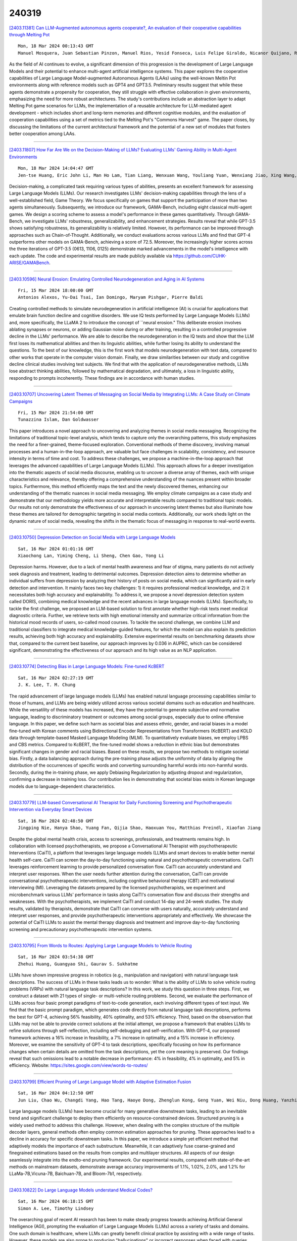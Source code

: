240319
========

`[2403.11381] Can LLM-Augmented autonomous agents cooperate?, An evaluation of their cooperative capabilities through Melting Pot <https://arxiv.org/abs/2403.11381>`__

::

    Mon, 18 Mar 2024 00:13:43 GMT
    Manuel Mosquera, Juan Sebastian Pinzon, Manuel Rios, Yesid Fonseca, Luis Felipe Giraldo, Nicanor Quijano, Ruben Manrique

As the field of AI continues to evolve, a significant dimension of this progression is the development of Large Language Models and their potential to enhance multi-agent artificial intelligence systems. This paper explores the cooperative capabilities of Large Language Model-augmented Autonomous Agents (LAAs) using the well-known Meltin Pot environments along with reference models such as GPT4 and GPT3.5. Preliminary results suggest that while these agents demonstrate a propensity for cooperation, they still struggle with effective collaboration in given environments, emphasizing the need for more robust architectures. The study's contributions include an abstraction layer to adapt Melting Pot game scenarios for LLMs, the implementation of a reusable architecture for LLM-mediated agent development - which includes short and long-term memories and different cognitive modules, and the evaluation of cooperation capabilities using a set of metrics tied to the Melting Pot's "Commons Harvest" game. The paper closes, by discussing the limitations of the current architectural framework and the potential of a new set of modules that fosters better cooperation among LAAs.

------------

`[2403.11807] How Far Are We on the Decision-Making of LLMs? Evaluating LLMs' Gaming Ability in Multi-Agent Environments <https://arxiv.org/abs/2403.11807>`__

::

    Mon, 18 Mar 2024 14:04:47 GMT
    Jen-tse Huang, Eric John Li, Man Ho Lam, Tian Liang, Wenxuan Wang, Youliang Yuan, Wenxiang Jiao, Xing Wang, Zhaopeng Tu, Michael R. Lyu

Decision-making, a complicated task requiring various types of abilities, presents an excellent framework for assessing Large Language Models (LLMs). Our research investigates LLMs' decision-making capabilities through the lens of a well-established field, Game Theory. We focus specifically on games that support the participation of more than two agents simultaneously. Subsequently, we introduce our framework, GAMA-Bench, including eight classical multi-agent games. We design a scoring scheme to assess a model's performance in these games quantitatively. Through GAMA-Bench, we investigate LLMs' robustness, generalizability, and enhancement strategies. Results reveal that while GPT-3.5 shows satisfying robustness, its generalizability is relatively limited.
However, its performance can be improved through approaches such as Chain-of-Thought. Additionally, we conduct evaluations across various LLMs and find that GPT-4 outperforms other models on GAMA-Bench, achieving a score of 72.5. Moreover, the increasingly higher scores across the three iterations of GPT-3.5 (0613, 1106, 0125) demonstrate marked advancements in the model's intelligence with each update. The code and experimental results are made publicly available via https://github.com/CUHK-ARISE/GAMABench.

------------

`[2403.10596] Neural Erosion: Emulating Controlled Neurodegeneration and Aging in AI Systems <https://arxiv.org/abs/2403.10596>`__

::

    Fri, 15 Mar 2024 18:00:00 GMT
    Antonios Alexos, Yu-Dai Tsai, Ian Domingo, Maryam Pishgar, Pierre Baldi

Creating controlled methods to simulate neurodegeneration in artificial intelligence (AI) is crucial for applications that emulate brain function decline and cognitive disorders. We use IQ tests performed by Large Language Models (LLMs) and, more specifically, the LLaMA 2 to introduce the concept of ``neural erosion." This deliberate erosion involves ablating synapses or neurons, or adding Gaussian noise during or after training, resulting in a controlled progressive decline in the LLMs' performance. We are able to describe the neurodegeneration in the IQ tests and show that the LLM first loses its mathematical abilities and then its linguistic abilities, while further losing its ability to understand the questions. To the best of our knowledge, this is the first work that models neurodegeneration with text data, compared to other works that operate in the computer vision domain. Finally, we draw similarities between our study and cognitive decline clinical studies involving test subjects. We find that with the application of neurodegenerative methods, LLMs lose abstract thinking abilities, followed by mathematical degradation, and ultimately, a loss in linguistic ability, responding to prompts incoherently. These findings are in accordance with human studies.

------------

`[2403.10707] Uncovering Latent Themes of Messaging on Social Media by Integrating LLMs: A Case Study on Climate Campaigns <https://arxiv.org/abs/2403.10707>`__

::

    Fri, 15 Mar 2024 21:54:00 GMT
    Tunazzina Islam, Dan Goldwasser

This paper introduces a novel approach to uncovering and analyzing themes in social media messaging. Recognizing the limitations of traditional topic-level analysis, which tends to capture only the overarching patterns, this study emphasizes the need for a finer-grained, theme-focused exploration.
Conventional methods of theme discovery, involving manual processes and a human-in-the-loop approach, are valuable but face challenges in scalability, consistency, and resource intensity in terms of time and cost. To address these challenges, we propose a machine-in-the-loop approach that leverages the advanced capabilities of Large Language Models (LLMs). This approach allows for a deeper investigation into the thematic aspects of social media discourse, enabling us to uncover a diverse array of themes, each with unique characteristics and relevance, thereby offering a comprehensive understanding of the nuances present within broader topics. Furthermore, this method efficiently maps the text and the newly discovered themes, enhancing our understanding of the thematic nuances in social media messaging. We employ climate campaigns as a case study and demonstrate that our methodology yields more accurate and interpretable results compared to traditional topic models.
Our results not only demonstrate the effectiveness of our approach in uncovering latent themes but also illuminate how these themes are tailored for demographic targeting in social media contexts. Additionally, our work sheds light on the dynamic nature of social media, revealing the shifts in the thematic focus of messaging in response to real-world events.

------------

`[2403.10750] Depression Detection on Social Media with Large Language Models <https://arxiv.org/abs/2403.10750>`__

::

    Sat, 16 Mar 2024 01:01:16 GMT
    Xiaochong Lan, Yiming Cheng, Li Sheng, Chen Gao, Yong Li

Depression harms. However, due to a lack of mental health awareness and fear of stigma, many patients do not actively seek diagnosis and treatment, leading to detrimental outcomes. Depression detection aims to determine whether an individual suffers from depression by analyzing their history of posts on social media, which can significantly aid in early detection and intervention.
It mainly faces two key challenges: 1) it requires professional medical knowledge, and 2) it necessitates both high accuracy and explainability. To address it, we propose a novel depression detection system called DORIS, combining medical knowledge and the recent advances in large language models (LLMs). Specifically, to tackle the first challenge, we proposed an LLM-based solution to first annotate whether high-risk texts meet medical diagnostic criteria. Further, we retrieve texts with high emotional intensity and summarize critical information from the historical mood records of users, so-called mood courses. To tackle the second challenge, we combine LLM and traditional classifiers to integrate medical knowledge-guided features, for which the model can also explain its prediction results, achieving both high accuracy and explainability. Extensive experimental results on benchmarking datasets show that, compared to the current best baseline, our approach improves by 0.036 in AUPRC, which can be considered significant, demonstrating the effectiveness of our approach and its high value as an NLP application.

------------

`[2403.10774] Detecting Bias in Large Language Models: Fine-tuned KcBERT <https://arxiv.org/abs/2403.10774>`__

::

    Sat, 16 Mar 2024 02:27:19 GMT
    J. K. Lee, T. M. Chung

The rapid advancement of large language models (LLMs) has enabled natural language processing capabilities similar to those of humans, and LLMs are being widely utilized across various societal domains such as education and healthcare. While the versatility of these models has increased, they have the potential to generate subjective and normative language, leading to discriminatory treatment or outcomes among social groups, especially due to online offensive language. In this paper, we define such harm as societal bias and assess ethnic, gender, and racial biases in a model fine-tuned with Korean comments using Bidirectional Encoder Representations from Transformers (KcBERT) and KOLD data through template-based Masked Language Modeling (MLM). To quantitatively evaluate biases, we employ LPBS and CBS metrics. Compared to KcBERT, the fine-tuned model shows a reduction in ethnic bias but demonstrates significant changes in gender and racial biases. Based on these results, we propose two methods to mitigate societal bias. Firstly, a data balancing approach during the pre-training phase adjusts the uniformity of data by aligning the distribution of the occurrences of specific words and converting surrounding harmful words into non-harmful words. Secondly, during the in-training phase, we apply Debiasing Regularization by adjusting dropout and regularization, confirming a decrease in training loss. Our contribution lies in demonstrating that societal bias exists in Korean language models due to language-dependent characteristics.

------------

`[2403.10779] LLM-based Conversational AI Therapist for Daily Functioning Screening and Psychotherapeutic Intervention via Everyday Smart Devices <https://arxiv.org/abs/2403.10779>`__

::

    Sat, 16 Mar 2024 02:48:50 GMT
    Jingping Nie, Hanya Shao, Yuang Fan, Qijia Shao, Haoxuan You, Matthias Preindl, Xiaofan Jiang

Despite the global mental health crisis, access to screenings, professionals, and treatments remains high. In collaboration with licensed psychotherapists, we propose a Conversational AI Therapist with psychotherapeutic Interventions (CaiTI), a platform that leverages large language models (LLM)s and smart devices to enable better mental health self-care. CaiTI can screen the day-to-day functioning using natural and psychotherapeutic conversations. CaiTI leverages reinforcement learning to provide personalized conversation flow.
CaiTI can accurately understand and interpret user responses. When the user needs further attention during the conversation, CaiTI can provide conversational psychotherapeutic interventions, including cognitive behavioral therapy (CBT) and motivational interviewing (MI). Leveraging the datasets prepared by the licensed psychotherapists, we experiment and microbenchmark various LLMs' performance in tasks along CaiTI's conversation flow and discuss their strengths and weaknesses. With the psychotherapists, we implement CaiTI and conduct 14-day and 24-week studies. The study results, validated by therapists, demonstrate that CaiTI can converse with users naturally, accurately understand and interpret user responses, and provide psychotherapeutic interventions appropriately and effectively. We showcase the potential of CaiTI LLMs to assist the mental therapy diagnosis and treatment and improve day-to-day functioning screening and precautionary psychotherapeutic intervention systems.

------------

`[2403.10795] From Words to Routes: Applying Large Language Models to Vehicle Routing <https://arxiv.org/abs/2403.10795>`__

::

    Sat, 16 Mar 2024 03:54:38 GMT
    Zhehui Huang, Guangyao Shi, Gaurav S. Sukhatme

LLMs have shown impressive progress in robotics (e.g., manipulation and navigation) with natural language task descriptions. The success of LLMs in these tasks leads us to wonder: What is the ability of LLMs to solve vehicle routing problems (VRPs) with natural language task descriptions? In this work, we study this question in three steps. First, we construct a dataset with 21 types of single- or multi-vehicle routing problems. Second, we evaluate the performance of LLMs across four basic prompt paradigms of text-to-code generation, each involving different types of text input. We find that the basic prompt paradigm, which generates code directly from natural language task descriptions, performs the best for GPT-4, achieving 56% feasibility, 40% optimality, and 53% efficiency. Third, based on the observation that LLMs may not be able to provide correct solutions at the initial attempt, we propose a framework that enables LLMs to refine solutions through self-reflection, including self-debugging and self-verification. With GPT-4, our proposed framework achieves a 16% increase in feasibility, a 7% increase in optimality, and a 15% increase in efficiency. Moreover, we examine the sensitivity of GPT-4 to task descriptions, specifically focusing on how its performance changes when certain details are omitted from the task descriptions, yet the core meaning is preserved. Our findings reveal that such omissions lead to a notable decrease in performance: 4% in feasibility, 4% in optimality, and 5% in efficiency.
Website: https://sites.google.com/view/words-to-routes/

------------

`[2403.10799] Efficient Pruning of Large Language Model with Adaptive Estimation Fusion <https://arxiv.org/abs/2403.10799>`__

::

    Sat, 16 Mar 2024 04:12:50 GMT
    Jun Liu, Chao Wu, Changdi Yang, Hao Tang, Haoye Dong, Zhenglun Kong, Geng Yuan, Wei Niu, Dong Huang, Yanzhi Wang

Large language models (LLMs) have become crucial for many generative downstream tasks, leading to an inevitable trend and significant challenge to deploy them efficiently on resource-constrained devices. Structured pruning is a widely used method to address this challenge. However, when dealing with the complex structure of the multiple decoder layers, general methods often employ common estimation approaches for pruning. These approaches lead to a decline in accuracy for specific downstream tasks. In this paper, we introduce a simple yet efficient method that adaptively models the importance of each substructure. Meanwhile, it can adaptively fuse coarse-grained and finegrained estimations based on the results from complex and multilayer structures. All aspects of our design seamlessly integrate into the endto-end pruning framework. Our experimental results, compared with state-of-the-art methods on mainstream datasets, demonstrate average accuracy improvements of 1.1%, 1.02%, 2.0%, and 1.2% for LLaMa-7B,Vicuna-7B, Baichuan-7B, and Bloom-7b1, respectively.

------------

`[2403.10822] Do Large Language Models understand Medical Codes? <https://arxiv.org/abs/2403.10822>`__

::

    Sat, 16 Mar 2024 06:18:15 GMT
    Simon A. Lee, Timothy Lindsey

The overarching goal of recent AI research has been to make steady progress towards achieving Artificial General Intelligence (AGI), prompting the evaluation of Large Language Models (LLMs) across a variety of tasks and domains. One such domain is healthcare, where LLMs can greatly benefit clinical practice by assisting with a wide range of tasks. However, these models are also prone to producing "hallucinations" or incorrect responses when faced with queries they cannot adequately address, raising concerns and skepticism, especially within the healthcare community. Therefore, in this work, we investigate whether LLMs understand the inherent meaning of medical codes, which are widely used in healthcare practice. We evaluate various off-the-shelf LLMs (e.g., GPT, LLaMA, etc.) and LLMs specifically designed for biomedical applications to assess their awareness and understanding of these domain-specific terminologies. Our results indicate that these models do not comprehend the meaning of the medical codes, highlighting the need for better representation of these alphanumeric codes extensively used in healthcare. We call for improved strategies to effectively capture and represent the nuances of medical codes and terminologies within LLMs, enabling them to become more reliable and trustworthy tools for healthcare professionals.

------------

`[2403.10882] Optimizing Language Augmentation for Multilingual Large Language Models: A Case Study on Korean <https://arxiv.org/abs/2403.10882>`__

::

    Sat, 16 Mar 2024 10:26:38 GMT
    ChangSu Choi, Yongbin Jeong, Seoyoon Park, InHo Won, HyeonSeok Lim, SangMin Kim, Yejee Kang, Chanhyuk Yoon, Jaewan Park, Yiseul Lee, HyeJin Lee, Younggyun Hahm, Hansaem Kim and KyungTae Lim

Large language models (LLMs) use pretraining to predict the subsequent word; however, their expansion requires significant computing resources. Numerous big tech companies and research institutes have developed multilingual LLMs (MLLMs) to meet current demands, overlooking less-resourced languages (LRLs). This study proposed three strategies to enhance the performance of LRLs based on the publicly available MLLMs. First, the MLLM vocabularies of LRLs were expanded to enhance expressiveness. Second, bilingual data were used for pretraining to align the high- and less-resourced languages. Third, a high-quality small-scale instruction dataset was constructed and instruction-tuning was performed to augment the LRL. The experiments employed the Llama2 model and Korean was used as the LRL, which was quantitatively evaluated against other developed LLMs across eight tasks. Furthermore, a qualitative assessment was performed based on human evaluation and GPT4. Experimental results showed that our proposed Bllossom model exhibited superior performance in qualitative analyses compared to previously proposed Korean monolingual models.

------------

`[2403.10900] BEnQA: A Question Answering and Reasoning Benchmark for Bengali and English <https://arxiv.org/abs/2403.10900>`__

::

    Sat, 16 Mar 2024 11:27:42 GMT
    Sheikh Shafayat, H M Quamran Hasan, Minhajur Rahman Chowdhury Mahim, Rifki Afina Putri, James Thorne, Alice Oh

In this study, we introduce BEnQA, a dataset comprising parallel Bengali and English exam questions for middle and high school levels in Bangladesh. Our dataset consists of approximately 5K questions covering several subjects in science with different types of questions, including factual, application, and reasoning-based questions. We benchmark several Large Language Models (LLMs) with our parallel dataset and observe a notable performance disparity between the models in Bengali and English. We also investigate some prompting methods, and find that Chain-of-Thought prompting is beneficial mostly on reasoning questions, but not so much on factual ones. We also find that appending English translation helps to answer questions in Bengali. Our findings point to promising future research directions for improving the performance of LLMs in Bengali and more generally in low-resource languages.

------------

`[2403.10949] SelfIE: Self-Interpretation of Large Language Model Embeddings <https://arxiv.org/abs/2403.10949>`__

::

    Sat, 16 Mar 2024 15:30:34 GMT
    Haozhe Chen, Carl Vondrick, Chengzhi Mao

How do large language models (LLMs) obtain their answers? The ability to explain and control an LLM's reasoning process is key for reliability, transparency, and future model developments. We propose SelfIE (Self-Interpretation of Embeddings), a framework that enables LLMs to interpret their own embeddings in natural language by leveraging their ability to respond inquiry about a given passage. Capable of interpreting open-world concepts in the hidden embeddings, SelfIE reveals LLM internal reasoning in cases such as making ethical decisions, internalizing prompt injection, and recalling harmful knowledge. SelfIE's text descriptions on hidden embeddings also open up new avenues to control LLM reasoning. We propose Supervised Control, which allows editing open-ended concepts while only requiring gradient computation of individual layer. We extend RLHF to hidden embeddings and propose Reinforcement Control that erases harmful knowledge in LLM without supervision targets.

------------

`[2403.11025] Pre-Trained Language Models Represent Some Geographic Populations Better Than Others <https://arxiv.org/abs/2403.11025>`__

::

    Sat, 16 Mar 2024 22:01:39 GMT
    Jonathan Dunn and Benjamin Adams and Harish Tayyar Madabushi

This paper measures the skew in how well two families of LLMs represent diverse geographic populations. A spatial probing task is used with geo-referenced corpora to measure the degree to which pre-trained language models from the OPT and BLOOM series represent diverse populations around the world. Results show that these models perform much better for some populations than others. In particular, populations across the US and the UK are represented quite well while those in South and Southeast Asia are poorly represented. Analysis shows that both families of models largely share the same skew across populations. At the same time, this skew cannot be fully explained by sociolinguistic factors, economic factors, or geographic factors. The basic conclusion from this analysis is that pre-trained models do not equally represent the world's population: there is a strong skew towards specific geographic populations. This finding challenges the idea that a single model can be used for all populations.

------------

`[2403.11103] ProgGen: Generating Named Entity Recognition Datasets Step-by-step with Self-Reflexive Large Language Models <https://arxiv.org/abs/2403.11103>`__

::

    Sun, 17 Mar 2024 06:12:43 GMT
    Yuzhao Heng, Chunyuan Deng, Yitong Li, Yue Yu, Yinghao Li, Rongzhi Zhang, Chao Zhang

Although Large Language Models (LLMs) exhibit remarkable adaptability across domains, these models often fall short in structured knowledge extraction tasks such as named entity recognition (NER). This paper explores an innovative, cost-efficient strategy to harness LLMs with modest NER capabilities for producing superior NER datasets. Our approach diverges from the basic class-conditional prompts by instructing LLMs to self-reflect on the specific domain, thereby generating domain-relevant attributes (such as category and emotions for movie reviews), which are utilized for creating attribute-rich training data. Furthermore, we preemptively generate entity terms and then develop NER context data around these entities, effectively bypassing the LLMs' challenges with complex structures. Our experiments across both general and niche domains reveal significant performance enhancements over conventional data generation methods while being more cost-effective than existing alternatives.

------------

`[2403.11124] Scaling Data Diversity for Fine-Tuning Language Models in Human Alignment <https://arxiv.org/abs/2403.11124>`__

::

    Sun, 17 Mar 2024 07:08:55 GMT
    Feifan Song, Bowen Yu, Hao Lang, Haiyang Yu, Fei Huang, Houfeng Wang, Yongbin Li

Alignment with human preference prevents large language models (LLMs) from generating misleading or toxic content while requiring high-cost human feedback. Assuming resources of human annotation are limited, there are two different ways of allocating considered: more diverse PROMPTS or more diverse RESPONSES to be labeled. Nonetheless, a straightforward comparison between their impact is absent. In this work, we first control the diversity of both sides according to the number of samples for fine-tuning, which can directly reflect their influence. We find that instead of numerous prompts, more responses but fewer prompts better trigger LLMs for human alignment.
Additionally, the concept of diversity for prompts can be more complex than responses that are typically quantified by single digits. Consequently, a new formulation of prompt diversity is proposed, further implying a linear correlation with the final performance of LLMs after fine-tuning. We also leverage it on data augmentation and conduct experiments to show its effect on different algorithms.

------------

`[2403.11128] Beyond Static Evaluation: A Dynamic Approach to Assessing AI Assistants' API Invocation Capabilities <https://arxiv.org/abs/2403.11128>`__

::

    Sun, 17 Mar 2024 07:34:12 GMT
    Honglin Mu, Yang Xu, Yunlong Feng, Xiaofeng Han, Yitong Li, Yutai Hou, Wanxiang Che

With the rise of Large Language Models (LLMs), AI assistants' ability to utilize tools, especially through API calls, has advanced notably. This progress has necessitated more accurate evaluation methods. Many existing studies adopt static evaluation, where they assess AI assistants' API call based on pre-defined dialogue histories. However, such evaluation method can be misleading, as an AI assistant might fail in generating API calls from preceding human interaction in real cases. Instead of the resource-intensive method of direct human-machine interactions, we propose Automated Dynamic Evaluation (AutoDE) to assess an assistant's API call capability without human involvement. In our framework, we endeavor to closely mirror genuine human conversation patterns in human-machine interactions, using a LLM-based user agent, equipped with a user script to ensure human alignment. Experimental results highlight that AutoDE uncovers errors overlooked by static evaluations, aligning more closely with human assessment. Testing four AI assistants using our crafted benchmark, our method mirrored human evaluation with an correlation of 0.99, marking an 8% enhancement compared to conventional static evaluations.

------------

`[2403.11129] Enhancing Event Causality Identification with Rationale and Structure-Aware Causal Question Answering <https://arxiv.org/abs/2403.11129>`__

::

    Sun, 17 Mar 2024 07:41:58 GMT
    Baiyan Zhang, Qin Chen, Jie Zhou, Jian Jin, Liang He

Document-level Event Causality Identification (DECI) aims to identify causal relations between two events in documents. Recent research tends to use pre-trained language models to generate the event causal relations. Whereas, these methods are prone to the errors of sequential generation due to multiple events in a document. Moreover, the potential structures such as event coreference and related causal chain are neglected. In this paper, we propose a multi-task learning framework to enhance event causality identification with rationale and structure-aware causal question answering. Specifically, the DECI task is transformed into multiple-choice question answering, and the causes and effects of the questioned event are generated with large language models. In addition, we generate the rationales to explain why these events have causal relations. Moreover, we construct an event structure graph, which models the multi-hop potential relations for causal reasoning of the current event.
Experiments on two benchmark datasets show the great advantages of our proposed approach compared to the state-of-the-art methods. Moreover, we conduct both quantitative and qualitative analyses, which shed light on why each component of our approach can lead to great improvements.

------------

`[2403.11152] Evaluation Ethics of LLMs in Legal Domain <https://arxiv.org/abs/2403.11152>`__

::

    Sun, 17 Mar 2024 09:05:13 GMT
    Ruizhe Zhang, Haitao Li, Yueyue Wu, Qingyao Ai, Yiqun Liu, Min Zhang and Shaoping Ma

In recent years, the utilization of large language models for natural language dialogue has gained momentum, leading to their widespread adoption across various domains. However, their universal competence in addressing challenges specific to specialized fields such as law remains a subject of scrutiny. The incorporation of legal ethics into the model has been overlooked by researchers. We asserts that rigorous ethic evaluation is essential to ensure the effective integration of large language models in legal domains, emphasizing the need to assess domain-specific proficiency and domain-specific ethic. To address this, we propose a novelty evaluation methodology, utilizing authentic legal cases to evaluate the fundamental language abilities, specialized legal knowledge and legal robustness of large language models (LLMs). The findings from our comprehensive evaluation contribute significantly to the academic discourse surrounding the suitability and performance of large language models in legal domains.

------------

`[2403.11169] Correcting misinformation on social media with a large language model <https://arxiv.org/abs/2403.11169>`__

::

    Sun, 17 Mar 2024 10:59:09 GMT
    Xinyi Zhou, Ashish Sharma, Amy X. Zhang, Tim Althoff

Misinformation undermines public trust in science and democracy, particularly on social media where inaccuracies can spread rapidly. Experts and laypeople have shown to be effective in correcting misinformation by manually identifying and explaining inaccuracies. Nevertheless, this approach is difficult to scale, a concern as technologies like large language models (LLMs) make misinformation easier to produce. LLMs also have versatile capabilities that could accelerate misinformation correction; however, they struggle due to a lack of recent information, a tendency to produce plausible but false content and references, and limitations in addressing multimodal information. To address these issues, we propose MUSE, an LLM augmented with access to and credibility evaluation of up-to-date information. By retrieving contextual evidence and refutations, MUSE can provide accurate and trustworthy explanations and references. It also describes visuals and conducts multimodal searches for correcting multimodal misinformation. We recruit fact-checking and journalism experts to evaluate corrections to real social media posts across 13 dimensions, ranging from the factuality of explanation to the relevance of references. The results demonstrate MUSE's ability to correct misinformation promptly after appearing on social media; overall, MUSE outperforms GPT-4 by 37% and even high-quality corrections from laypeople by 29%. This work underscores the potential of LLMs to combat real-world misinformation effectively and efficiently.

------------

`[2403.11227] Cheap Ways of Extracting Clinical Markers from Texts <https://arxiv.org/abs/2403.11227>`__

::

    Sun, 17 Mar 2024 14:21:42 GMT
    Anastasia Sandu, Teodor Mihailescu, Sergiu Nisioi

This paper describes the work of the UniBuc Archaeology team for CLPsych's 2024 Shared Task, which involved finding evidence within the text supporting the assigned suicide risk level. Two types of evidence were required: highlights (extracting relevant spans within the text) and summaries (aggregating evidence into a synthesis). Our work focuses on evaluating Large Language Models (LLM) as opposed to an alternative method that is much more memory and resource efficient. The first approach employs a good old-fashioned machine learning (GOML) pipeline consisting of a tf-idf vectorizer with a logistic regression classifier, whose representative features are used to extract relevant highlights. The second, more resource intensive, uses an LLM for generating the summaries and is guided by chain-of-thought to provide sequences of text indicating clinical markers.

------------

`[2403.11317] Few-Shot VQA with Frozen LLMs: A Tale of Two Approaches <https://arxiv.org/abs/2403.11317>`__

::

    Sun, 17 Mar 2024 19:44:05 GMT
    Igor Sterner, Weizhe Lin, Jinghong Chen, Bill Byrne

Two approaches have emerged to input images into large language models (LLMs). The first is to caption images into natural language. The second is to map image feature embeddings into the domain of the LLM and pass the mapped embeddings directly to the LLM. The majority of recent few-shot multimodal work reports performance using architectures that employ variations of one of these two approaches. But they overlook an important comparison between them. We design a controlled and focused experiment to compare these two approaches to few-shot visual question answering (VQA) with LLMs. Our findings indicate that for Flan-T5 XL, a 3B parameter LLM, connecting visual embeddings directly to the LLM embedding space does not guarantee improved performance over using image captions. In the zero-shot regime, we find using textual image captions is better. In the few-shot regimes, how the in-context examples are selected determines which is better.

------------

`[2403.11322] StateFlow: Enhancing LLM Task-Solving through State-Driven Workflows <https://arxiv.org/abs/2403.11322>`__

::

    Sun, 17 Mar 2024 19:54:16 GMT
    Yiran Wu, Tianwei Yue, Shaokun Zhang, Chi Wang, Qingyun Wu

It is a notable trend to use Large Language Models (LLMs) to tackle complex tasks, e.g., tasks that require a sequence of actions and dynamic interaction with tools and environments. In this paper, we propose StateFlow, a novel LLM-based task-solving paradigm that conceptualizes complex task-solving processes backed by LLMs as state machines. With proper construction of states and definition of state transitions, StateFlow grounds the progress of task-solving, ensuring clear tracking and management of LLMs' responses throughout the task-solving process. Within each state, StateFlow allows execution of a series of actions, involving not only the generation of LLM's responses guided by a specific prompt, but also the utilization of external tools as needed. State transitions are controlled by specific rules or decisions made by the LLM, allowing for a dynamic and adaptive progression through the task's pre-defined StateFlow model. Evaluations on the InterCode SQL and Bash benchmarks show that StateFlow significantly enhances LLMs' efficiency.

------------

`[2403.11330] Improving Dialogue Agents by Decomposing One Global Explicit Annotation with Local Implicit Multimodal Feedback <https://arxiv.org/abs/2403.11330>`__

::

    Sun, 17 Mar 2024 20:21:26 GMT
    Dong Won Lee, Hae Won Park, Yoon Kim, Cynthia Breazeal, Louis-Philippe Morency

We describe an approach for aligning an LLM-based dialogue agent based on global (i.e., dialogue-level) rewards, while also taking into account naturally-occurring multimodal signals. At a high level, our approach (dubbed GELI) learns a local, turn-level reward model by decomposing the human-provided Global Explicit (GE) session-level reward, using Local Implicit (LI} multimodal reward signals to crossmodally shape the reward decomposition step. This decomposed reward model is then used as part of the standard RHLF pipeline improve an LLM-based dialog agent. We run quantitative and qualitative human studies to evaluate the performance of our GELI approach, and find that it shows consistent improvements across various conversational metrics compared to baseline methods.

------------

`[2403.11369] What Makes Math Word Problems Challenging for LLMs? <https://arxiv.org/abs/2403.11369>`__

::

    Sun, 17 Mar 2024 23:18:40 GMT
    KV Aditya Srivatsa and Ekaterina Kochmar

This paper investigates the question of what makes math word problems (MWPs) challenging for large language models (LLMs). We conduct an in-depth analysis of the key linguistic and mathematical characteristics of MWPs. In addition, we train feature-based classifiers to better understand the impact of each feature on the overall difficulty of MWPs for prominent LLMs and investigate whether this helps predict how well LLMs fare against specific categories of MWPs.

------------

`[2403.11399] X-LLaVA: Optimizing Bilingual Large Vision-Language Alignment <https://arxiv.org/abs/2403.11399>`__

::

    Mon, 18 Mar 2024 01:14:47 GMT
    Dongjae Shin, Hyunseok Lim, Inho Won, Changsu Choi, Minjun Kim, Seungwoo Song, Hangyeol Yoo, Sangmin Kim, Kyungtae Lim

The impressive development of large language models (LLMs) is expanding into the realm of large multimodal models (LMMs), which incorporate multiple types of data beyond text. However, the nature of multimodal models leads to significant expenses in the creation of training data. Furthermore, constructing multilingual data for LMMs presents its own set of challenges due to language diversity and complexity. Therefore, in this study, we propose two cost-effective methods to solve this problem: (1) vocabulary expansion and pretraining of multilingual LLM for specific languages, and (2) automatic and elaborate construction of multimodal datasets using GPT4-V. Based on015 these methods, we constructed a 91K English-Korean-Chinese multilingual, multimodal training dataset. Additionally, we developed a bilingual multimodal model that exhibits excellent performance in both Korean and English, surpassing existing approaches.

------------

`[2403.11430] A Novel Paradigm Boosting Translation Capabilities of Large Language Models <https://arxiv.org/abs/2403.11430>`__

::

    Mon, 18 Mar 2024 02:53:49 GMT
    Jiaxin Guo, Hao Yang, Zongyao Li, Daimeng Wei, Hengchao Shang, Xiaoyu Chen

This paper presents a study on strategies to enhance the translation capabilities of large language models (LLMs) in the context of machine translation (MT) tasks. The paper proposes a novel paradigm consisting of three stages: Secondary Pre-training using Extensive Monolingual Data, Continual Pre-training with Interlinear Text Format Documents, and Leveraging Source-Language Consistent Instruction for Supervised Fine-Tuning. Previous research on LLMs focused on various strategies for supervised fine-tuning (SFT), but their effectiveness has been limited. While traditional machine translation approaches rely on vast amounts of parallel bilingual data, our paradigm highlights the importance of using smaller sets of high-quality bilingual data. We argue that the focus should be on augmenting LLMs' cross-lingual alignment abilities during pre-training rather than solely relying on extensive bilingual data during SFT. Experimental results conducted using the Llama2 model, particularly on Chinese-Llama2 after monolingual augmentation, demonstrate the improved translation capabilities of LLMs. A significant contribution of our approach lies in Stage2: Continual Pre-training with Interlinear Text Format Documents, which requires less than 1B training data, making our method highly efficient. Additionally, in Stage3, we observed that setting instructions consistent with the source language benefits the supervised fine-tuning process. Experimental results demonstrate that our approach surpasses previous work and achieves superior performance compared to models such as NLLB-54B and GPT3.5-text-davinci-003, despite having a significantly smaller parameter count of only 7B or 13B. This achievement establishes our method as a pioneering strategy in the field of machine translation.

------------

`[2403.11435] InsCL: A Data-efficient Continual Learning Paradigm for Fine-tuning Large Language Models with Instructions <https://arxiv.org/abs/2403.11435>`__

::

    Mon, 18 Mar 2024 03:10:36 GMT
    Yifan Wang, Yafei Liu, Chufan Shi, Haoling Li, Chen Chen, Haonan Lu, Yujiu Yang

Instruction tuning effectively optimizes Large Language Models (LLMs) for downstream tasks. Due to the changing environment in real-life applications, LLMs necessitate continual task-specific adaptation without catastrophic forgetting. Considering the heavy computational cost, replay-based Continual Learning (CL) methods are the simplest and most widely used for LLMs to address the forgetting issue. However, traditional replay-based methods do not fully utilize instructions to customize the replay strategy. In this work, we propose a novel paradigm called Instruction-based Continual Learning (InsCL). InsCL dynamically replays previous data based on task similarity, calculated by Wasserstein Distance with instructions. Moreover, we further introduce an Instruction Information Metric (InsInfo) to quantify the complexity and diversity of instructions. According to InsInfo, InsCL guides the replay process more inclined to high-quality data. We conduct extensive experiments over 16 tasks with different training orders, observing consistent performance improvements of InsCL. When all tasks have been trained, InsCL achieves performance gains of 3.0 Relative Gain compared with Random Replay, and 27.96 Relative Gain compared with No Replay.

------------

`[2403.11439] StyleChat: Learning Recitation-Augmented Memory in LLMs for Stylized Dialogue Generation <https://arxiv.org/abs/2403.11439>`__

::

    Mon, 18 Mar 2024 03:26:18 GMT
    Jinpeng Li, Zekai Zhang, Quan Tu, Xin Cheng, Dongyan Zhao, Rui Yan

Large Language Models (LLMs) demonstrate superior performance in generative scenarios and have attracted widespread attention. Among them, stylized dialogue generation is essential in the context of LLMs for building intelligent and engaging dialogue agent. However the ability of LLMs is data-driven and limited by data bias, leading to poor performance on specific tasks. In particular, stylized dialogue generation suffers from a severe lack of supervised data. Furthermore, although many prompt-based methods have been proposed to accomplish specific tasks, their performance in complex real-world scenarios involving a wide variety of dialog styles further enhancement. In this work, we first introduce a stylized dialogue dataset StyleEval with 38 styles by leveraging the generative power of LLMs comprehensively, which has been carefully constructed with rigorous human-led quality control. Based on this, we propose the stylized dialogue framework StyleChat via recitation-augmented memory strategy and multi-task style learning strategy to promote generalization ability. To evaluate the effectiveness of our approach, we created a test benchmark that included both a generation task and a choice task to comprehensively evaluate trained models and assess whether styles and preferences are remembered and understood. Experimental results show that our proposed framework StyleChat outperforms all the baselines and helps to break the style boundary of LLMs.

------------

`[2403.11456] HateCOT: An Explanation-Enhanced Dataset for Generalizable Offensive Speech Detection via Large Language Models <https://arxiv.org/abs/2403.11456>`__

::

    Mon, 18 Mar 2024 04:12:35 GMT
    Huy Nghiem, Hal Daum\'e III

The ubiquitousness of social media has led to the need for reliable and efficient detection of offensive content to limit harmful effects. This has led to a proliferation of datasets and models related to detecting offensive content. While sophisticated models have attained strong performance on individual datasets, these models often do not generalize due to differences between how "offensive content" is conceptualized, and the resulting differences in how these datasets are labeled. In this paper, we introduce HateCOT, a dataset of 52,000 samples drawn from diverse existing sources with explanations generated by GPT-3.5-Turbo and human-curated. We show that pre-training models for the detection of offensive content on HateCOT significantly boots open-sourced Language Models on three benchmark datasets in both zero and few-shot settings, despite differences in domain and task.} We further find that HateCOT enables effective K-shot fine-tuning in the low-resource settings.

------------

`[2403.11509] DEE: Dual-stage Explainable Evaluation Method for Text Generation <https://arxiv.org/abs/2403.11509>`__

::

    Mon, 18 Mar 2024 06:30:41 GMT
    Shenyu Zhang, Yu Li, Rui Wu, Xiutian Huang, Yongrui Chen, Wenhao Xu, Guilin Qi

Automatic methods for evaluating machine-generated texts hold significant importance due to the expanding applications of generative systems.
Conventional methods tend to grapple with a lack of explainability, issuing a solitary numerical score to signify the assessment outcome. Recent advancements have sought to mitigate this limitation by incorporating large language models (LLMs) to offer more detailed error analyses, yet their applicability remains constrained, particularly in industrial contexts where comprehensive error coverage and swift detection are paramount. To alleviate these challenges, we introduce DEE, a Dual-stage Explainable Evaluation method for estimating the quality of text generation. Built upon Llama 2, DEE follows a dual-stage principle guided by stage-specific instructions to perform efficient identification of errors in generated texts in the initial stage and subsequently delves into providing comprehensive diagnostic reports in the second stage. DEE is fine-tuned on our elaborately assembled dataset AntEval, which encompasses 15K examples from 4 real-world applications of Alipay that employ generative systems. The dataset concerns newly emerged issues like hallucination and toxicity, thereby broadening the scope of DEE's evaluation criteria. Experimental results affirm that DEE's superiority over existing evaluation methods, achieving significant improvements in both human correlation as well as efficiency.

------------

`[2403.11558] Reinforcement Learning with Token-level Feedback for Controllable Text Generation <https://arxiv.org/abs/2403.11558>`__

::

    Mon, 18 Mar 2024 08:18:37 GMT
    Wendi Li, Wei Wei, Kaihe Xu, Wenfeng Xie, Dangyang Chen, Yu Cheng

To meet the requirements of real-world applications, it is essential to control generations of large language models (LLMs). Prior research has tried to introduce reinforcement learning (RL) into controllable text generation while most existing methods suffer from overfitting issues (finetuning-based methods) or semantic collapse (post-processing methods). However, current RL methods are generally guided by coarse-grained (sentence/paragraph-level) feedback, which may lead to suboptimal performance owing to semantic twists or progressions within sentences. To tackle that, we propose a novel reinforcement learning algorithm named TOLE which formulates TOken-LEvel rewards for controllable text generation, and employs a "first-quantize-then-noise" paradigm to enhance the robustness of the RL algorithm.Furthermore, TOLE can be flexibly extended to multiple constraints with little computational expense.
Experimental results show that our algorithm can achieve superior performance on both single-attribute and multi-attribute control tasks. We have released our codes at https://github.com/WindyLee0822/CTG

------------

`[2403.11621] Let's Focus on Neuron: Neuron-Level Supervised Fine-tuning for Large Language Model <https://arxiv.org/abs/2403.11621>`__

::

    Mon, 18 Mar 2024 09:55:01 GMT
    Haoyun Xu, Runzhe Zhan, Derek F. Wong, Lidia S. Chao

Large Language Models (LLMs) are composed of neurons that exhibit various behaviors and roles, which become increasingly diversified as models scale.
Recent studies have revealed that not all neurons are active across different datasets, and this sparsity correlates positively with the task-specific ability, leading to advancements in model pruning and training efficiency.
Traditional fine-tuning methods engage all parameters of LLMs, which is computationally expensive and may not be necessary. In contrast, Parameter-Efficient Fine-Tuning (PEFT) approaches aim to minimize the number of trainable parameters, yet they still operate at a relatively macro scale (e.g., layer-level). We introduce Neuron-Level Fine-Tuning (NeFT), a novel approach that refines the granularity of parameter training down to the individual neuron, enabling more precise and computationally efficient model updates. The experimental results show that NeFT not only exceeded the performance of full-parameter fine-tuning and PEFT but also provided insights into the analysis of neurons.

------------

`[2403.11752] Revisiting The Classics: A Study on Identifying and Rectifying Gender Stereotypes in Rhymes and Poems <https://arxiv.org/abs/2403.11752>`__

::

    Mon, 18 Mar 2024 13:02:02 GMT
    Aditya Narayan Sankaran, Vigneshwaran Shankaran, Sampath Lonka, Rajesh Sharma

Rhymes and poems are a powerful medium for transmitting cultural norms and societal roles. However, the pervasive existence of gender stereotypes in these works perpetuates biased perceptions and limits the scope of individuals' identities. Past works have shown that stereotyping and prejudice emerge in early childhood, and developmental research on causal mechanisms is critical for understanding and controlling stereotyping and prejudice. This work contributes by gathering a dataset of rhymes and poems to identify gender stereotypes and propose a model with 97\% accuracy to identify gender bias.
Gender stereotypes were rectified using a Large Language Model (LLM) and its effectiveness was evaluated in a comparative survey against human educator rectifications. To summarize, this work highlights the pervasive nature of gender stereotypes in literary works and reveals the potential of LLMs to rectify gender stereotypes. This study raises awareness and promotes inclusivity within artistic expressions, making a significant contribution to the discourse on gender equality.

------------

`[2403.11786] Construction of Hyper-Relational Knowledge Graphs Using Pre-Trained Large Language Models <https://arxiv.org/abs/2403.11786>`__

::

    Mon, 18 Mar 2024 13:44:48 GMT
    Preetha Datta, Fedor Vitiugin, Anastasiia Chizhikova, Nitin Sawhney

Extracting hyper-relations is crucial for constructing comprehensive knowledge graphs, but there are limited supervised methods available for this task. To address this gap, we introduce a zero-shot prompt-based method using OpenAI's GPT-3.5 model for extracting hyper-relational knowledge from text.
Comparing our model with a baseline, we achieved promising results, with a recall of 0.77. Although our precision is currently lower, a detailed analysis of the model outputs has uncovered potential pathways for future research in this area.

------------

`[2403.11793] Reasoning Abilities of Large Language Models: In-Depth Analysis on the Abstraction and Reasoning Corpus <https://arxiv.org/abs/2403.11793>`__

::

    Mon, 18 Mar 2024 13:50:50 GMT
    Seungpil Lee and Woochang Sim and Donghyeon Shin and Sanha Hwang and Wongyu Seo and Jiwon Park and Seokki Lee and Sejin Kim and Sundong Kim

The existing methods for evaluating the inference abilities of Large Language Models (LLMs) have been results-centric, making it difficult to assess the inference process. We introduce a new approach using the Abstract and Reasoning Corpus (ARC) dataset to evaluate the inference and contextual understanding abilities of large language models in a process-centric manner. ARC demands rigorous logical structures for problem-solving, making it a benchmark that facilitates the comparison of model inference abilities with humans.
Experimental results confirm that while large language models possess weak inference abilities, they still lag in terms of logical coherence, compositionality, and productivity. Our experiments highlight the reasoning capabilities of LLMs, proposing development paths for achieving human-level reasoning.

------------

`[2403.11802] Counting-Stars: A Simple, Efficient, and Reasonable Strategy for Evaluating Long-Context Large Language Models <https://arxiv.org/abs/2403.11802>`__

::

    Mon, 18 Mar 2024 14:01:45 GMT
    Mingyang Song, Mao Zheng, Xuan Luo

While recent research endeavors have concentrated on developing Large Language Models (LLMs) with robust long-context capabilities, due to the lack of appropriate evaluation strategies, relatively little is known about how well the long-context processing abilities and performance of leading LLMs (e.g., ChatGPT and KimiChat). To address this gap, we propose a simple, efficient, and reasonable strategy for evaluating long-context LLMs as a new benchmark, named Counting-Stars. The Counting-Stars is designed to require LLMs to fully understand and capture long dependencies in long contexts and be able to collect inter-dependency across multiple pieces of evidence spanning the entire context to finish the task. Based on the Counting-Stars, we conduct experiments to evaluate the two leading long-context LLMs, i.e., GPT-4 Turbo and Kimi Chat.
The experimental results indicate that GPT-4 Turbo and Kimi Chat achieve significant performance in the long context from 4K to 128K. We further present two intriguing analyses regarding the behavior of LLMs processing long context.

------------

`[2403.11810] Metaphor Understanding Challenge Dataset for LLMs <https://arxiv.org/abs/2403.11810>`__

::

    Mon, 18 Mar 2024 14:08:59 GMT
    Xiaoyu Tong and Rochelle Choenni and Martha Lewis and Ekaterina Shutova

Metaphors in natural language are a reflection of fundamental cognitive processes such as analogical reasoning and categorisation, and are deeply rooted in everyday communication. Metaphor understanding is therefore an essential task for large language models (LLMs). We release the Metaphor Understanding Challenge Dataset (MUNCH), designed to evaluate the metaphor understanding capabilities of LLMs. The dataset provides over 10k paraphrases for sentences containing metaphor use, as well as 1.5k instances containing inapt paraphrases. The inapt paraphrases were carefully selected to serve as control to determine whether the model indeed performs full metaphor interpretation or rather resorts to lexical similarity. All apt and inapt paraphrases were manually annotated. The metaphorical sentences cover natural metaphor uses across 4 genres (academic, news, fiction, and conversation), and they exhibit different levels of novelty. Experiments with LLaMA and GPT-3.5 demonstrate that MUNCH presents a challenging task for LLMs. The dataset is freely accessible at https://github.com/xiaoyuisrain/metaphor-understanding-challenge.

------------

`[2403.11838] Ensuring Safe and High-Quality Outputs: A Guideline Library Approach for Language Models <https://arxiv.org/abs/2403.11838>`__

::

    Mon, 18 Mar 2024 14:48:29 GMT
    Yi Luo, Zhenghao Lin, Yuhao Zhang, Jiashuo Sun, Chen Lin, Chengjin Xu, Xiangdong Su, Yelong Shen, Jian Guo, Yeyun Gong

Large Language Models (LLMs) exhibit impressive capabilities but also present risks such as biased content generation and privacy issues. One of the current alignment techniques includes principle-driven integration, but it faces challenges arising from the imprecision of manually crafted rules and inadequate risk perception in models without safety training. To address these, we introduce Guide-Align, a two-stage approach. Initially, a safety-trained model identifies potential risks and formulates specific guidelines for various inputs, thereby establishing a comprehensive library of guidelines and models for input-guidelines retrieval. Subsequently, the retrieval model correlates new inputs with pertinent guidelines, guiding LLMs in response generation to ensure safe and high-quality outputs, thus aligning with human values. An additional optional stage involves fine-tuning a model with new well-aligned datasets generated through the process implemented in the second stage. Our method customizes guidelines to accommodate diverse inputs, thereby enhancing the fine-grainedness and comprehensiveness of the guideline library.
Furthermore, it incorporates safety expertise from a safety-trained LLM through a lightweight retrieval model. We evaluated our approach on three benchmarks, demonstrating significant improvements in LLM security and quality. Notably, our fine-tuned model, Labrador, even at 13 billion parameters, outperforms GPT-3.5-turbo and surpasses GPT-4 in alignment capabilities.

------------

`[2403.11858] GPT-4 as Evaluator: Evaluating Large Language Models on Pest Management in Agriculture <https://arxiv.org/abs/2403.11858>`__

::

    Mon, 18 Mar 2024 15:08:01 GMT
    Shanglong Yang, Zhipeng Yuan, Shunbao Li, Ruoling Peng, Kang Liu, Po Yang

In the rapidly evolving field of artificial intelligence (AI), the application of large language models (LLMs) in agriculture, particularly in pest management, remains nascent. We aimed to prove the feasibility by evaluating the content of the pest management advice generated by LLMs, including the Generative Pre-trained Transformer (GPT) series from OpenAI and the FLAN series from Google. Considering the context-specific properties of agricultural advice, automatically measuring or quantifying the quality of text generated by LLMs becomes a significant challenge. We proposed an innovative approach, using GPT-4 as an evaluator, to score the generated content on Coherence, Logical Consistency, Fluency, Relevance, Comprehensibility, and Exhaustiveness. Additionally, we integrated an expert system based on crop threshold data as a baseline to obtain scores for Factual Accuracy on whether pests found in crop fields should take management action. Each model's score was weighted by percentage to obtain a final score. The results showed that GPT-3.4 and GPT-4 outperform the FLAN models in most evaluation categories.
Furthermore, the use of instruction-based prompting containing domain-specific knowledge proved the feasibility of LLMs as an effective tool in agriculture, with an accuracy rate of 72%, demonstrating LLMs' effectiveness in providing pest management suggestions.

------------

`[2403.11886] QueryAgent: A Reliable and Efficient Reasoning Framework with Environmental Feedback based Self-Correction <https://arxiv.org/abs/2403.11886>`__

::

    Mon, 18 Mar 2024 15:39:14 GMT
    Xiang Huang, Sitao Cheng, Shanshan Huang, Jiayu Shen, Yong Xu, Chaoyun Zhang, Yuzhong Qu

Employing Large Language Models (LLMs) for semantic parsing has achieved remarkable success. However, we find existing methods fall short in terms of reliability and efficiency when hallucinations are encountered. In this paper, we address these challenges with a framework called QueryAgent, which solves a question step-by-step and performs step-wise self-correction. We introduce an environmental feedback-based self-correction method called ERASER. Unlike traditional approaches, ERASER leverages rich environmental feedback in the intermediate steps to perform selective and differentiated self-correction only when necessary. Experimental results demonstrate that QueryAgent notably outperforms all previous few-shot methods using only one example on GrailQA and GraphQ by 7.0 and 15.0 F1. Moreover, our approach exhibits superiority in terms of efficiency, including runtime, query overhead, and API invocation costs. By leveraging ERASER, we further improve another baseline (i.e., AgentBench) by approximately 10 points, revealing the strong transferability of our approach.

------------

`[2403.11894] From explainable to interpretable deep learning for natural language processing in healthcare: how far from reality? <https://arxiv.org/abs/2403.11894>`__

::

    Mon, 18 Mar 2024 15:53:33 GMT
    Guangming Huang, Yunfei Long, Yingya Li, Giorgos Papanastasiou

Deep learning (DL) has substantially enhanced healthcare research by addressing various natural language processing (NLP) tasks. Yet, the increasing complexity of DL-based NLP methods necessitates transparent model interpretability, or at least explainability, for reliable decision-making.
This work presents a thorough scoping review on explainable and interpretable DL in healthcare NLP. The term "XIAI" (eXplainable and Interpretable Artificial Intelligence) was introduced to distinguish XAI from IAI. Methods were further categorized based on their functionality (model-, input-, output-based) and scope (local, global). Our analysis shows that attention mechanisms were the most dominant emerging IAI. Moreover, IAI is increasingly used against XAI. The major challenges identified are that most XIAI do not explore "global" modeling processes, the lack of best practices, and the unmet need for systematic evaluation and benchmarks. Important opportunities were raised such as using "attention" to enhance multi-modal XIAI for personalized medicine and combine DL with causal reasoning. Our discussion encourages the integration of XIAI in LLMs and domain-specific smaller models. Our review can stimulate further research and benchmarks toward improving inherent IAI and engaging complex NLP in healthcare.

------------

`[2403.11896] Investigating Markers and Drivers of Gender Bias in Machine Translations <https://arxiv.org/abs/2403.11896>`__

::

    Mon, 18 Mar 2024 15:54:46 GMT
    Peter J Barclay and Ashkan Sami (Edinburgh Napier University)

Implicit gender bias in Large Language Models (LLMs) is a well-documented problem, and implications of gender introduced into automatic translations can perpetuate real-world biases. However, some LLMs use heuristics or post-processing to mask such bias, making investigation difficult. Here, we examine bias in LLMss via back-translation, using the DeepL translation API to investigate the bias evinced when repeatedly translating a set of 56 Software Engineering tasks used in a previous study. Each statement starts with 'she', and is translated first into a 'genderless' intermediate language then back into English; we then examine pronoun- choice in the back-translated texts. We expand prior research in the following ways: (1) by comparing results across five intermediate languages, namely Finnish, Indonesian, Estonian, Turkish and Hungarian; (2) by proposing a novel metric for assessing the variation in gender implied in the repeated translations, avoiding the over-interpretation of individual pronouns, apparent in earlier work; (3) by investigating sentence features that drive bias; (4) and by comparing results from three time-lapsed datasets to establish the reproducibility of the approach. We found that some languages display similar patterns of pronoun use, falling into three loose groups, but that patterns vary between groups; this underlines the need to work with multiple languages. We also identify the main verb appearing in a sentence as a likely significant driver of implied gender in the translations. Moreover, we see a good level of replicability in the results, and establish that our variation metric proves robust despite an obvious change in the behaviour of the DeepL translation API during the course of the study. These results show that the back-translation method can provide further insights into bias in language models.

------------

`[2403.11903] A Closer Look at Claim Decomposition <https://arxiv.org/abs/2403.11903>`__

::

    Mon, 18 Mar 2024 16:03:45 GMT
    Miriam Wanner, Seth Ebner, Zhengping Jiang, Mark Dredze, Benjamin Van Durme

As generated text becomes more commonplace, it is increasingly important to evaluate how well-supported such text is by external knowledge sources. Many approaches for evaluating textual support rely on some method for decomposing text into its individual subclaims which are scored against a trusted reference. We investigate how various methods of claim decomposition -- especially LLM-based methods -- affect the result of an evaluation approach such as the recently proposed FActScore, finding that it is sensitive to the decomposition method used. This sensitivity arises because such metrics attribute overall textual support to the model that generated the text even though error can also come from the metric's decomposition step. To measure decomposition quality, we introduce an adaptation of FActScore, which we call DecompScore. We then propose an LLM-based approach to generating decompositions inspired by Bertrand Russell's theory of logical atomism and neo-Davidsonian semantics and demonstrate its improved decomposition quality over previous methods.

------------

`[2403.11904] CICLe: Conformal In-Context Learning for Largescale Multi-Class Food Risk Classification <https://arxiv.org/abs/2403.11904>`__

::

    Mon, 18 Mar 2024 16:04:55 GMT
    Korbinian Randl, John Pavlopoulos, Aron Henriksson, Tony Lindgren

Contaminated or adulterated food poses a substantial risk to human health.
Given sets of labeled web texts for training, Machine Learning and Natural Language Processing can be applied to automatically detect such risks. We publish a dataset of 7,546 short texts describing public food recall announcements. Each text is manually labeled, on two granularity levels (coarse and fine), for food products and hazards that the recall corresponds to. We describe the dataset and benchmark naive, traditional, and Transformer models.
Based on our analysis, Logistic Regression based on a tf-idf representation outperforms RoBERTa and XLM-R on classes with low support. Finally, we discuss different prompting strategies and present an LLM-in-the-loop framework, based on Conformal Prediction, which boosts the performance of the base classifier while reducing energy consumption compared to normal prompting.

------------

`[2403.11984] Using Generative Text Models to Create Qualitative Codebooks for Student Evaluations of Teaching <https://arxiv.org/abs/2403.11984>`__

::

    Mon, 18 Mar 2024 17:21:35 GMT
    Andrew Katz, Mitchell Gerhardt, Michelle Soledad

Feedback is a critical aspect of improvement. Unfortunately, when there is a lot of feedback from multiple sources, it can be difficult to distill the information into actionable insights. Consider student evaluations of teaching (SETs), which are important sources of feedback for educators. They can give instructors insights into what worked during a semester. A collection of SETs can also be useful to administrators as signals for courses or entire programs.
However, on a large scale as in high-enrollment courses or administrative records over several years, the volume of SETs can render them difficult to analyze. In this paper, we discuss a novel method for analyzing SETs using natural language processing (NLP) and large language models (LLMs). We demonstrate the method by applying it to a corpus of 5,000 SETs from a large public university. We show that the method can be used to extract, embed, cluster, and summarize the SETs to identify the themes they express. More generally, this work illustrates how to use the combination of NLP techniques and LLMs to generate a codebook for SETs. We conclude by discussing the implications of this method for analyzing SETs and other types of student writing in teaching and research settings.

------------

`[2403.12014] EnvGen: Generating and Adapting Environments via LLMs for Training Embodied Agents <https://arxiv.org/abs/2403.12014>`__

::

    Mon, 18 Mar 2024 17:51:16 GMT
    Abhay Zala, Jaemin Cho, Han Lin, Jaehong Yoon, Mohit Bansal

Recent SOTA approaches for embodied learning via interaction directly employ large language models (LLMs) as agents to determine the next steps in an environment. Due to their world knowledge and reasoning capabilities, LLM agents achieve stronger performance than previous smaller agents based on reinforcement learning (RL); however, frequently calling LLMs is slow and expensive. Instead of directly employing LLMs as agents, can we use LLMs' reasoning capabilities to adaptively create training environments to help smaller embodied RL agents learn useful skills that they are weak at? We propose EnvGen, a novel framework to address this question. First, we prompt an LLM to generate training environments that allow agents to quickly learn different tasks in parallel. Concretely, the LLM is given the task description and simulator objectives that the agents should learn and is then asked to generate a set of environment configurations (e.g., different terrains, items given to agents, etc.). Next, we train a small RL agent in a mixture of the original and LLM-generated environments. Then, we enable the LLM to continuously adapt the generated environments to progressively improve the skills that the agent is weak at, by providing feedback to the LLM in the form of the agent's performance. We demonstrate the usefulness of EnvGen with comprehensive experiments in Crafter and Heist environments. We find that a small RL agent trained with EnvGen can outperform SOTA methods, including a GPT-4 agent, and learns long-horizon tasks significantly faster. We show qualitatively how the LLM adapts training environments to help improve RL agents' weaker skills over time. Additionally, EnvGen is substantially more efficient as it only uses a small number of LLM calls (e.g., 4 in total), whereas LLM agents require thousands of LLM calls. Lastly, we present detailed ablation studies for our design choices.

------------

`[2403.12027] From Pixels to Insights: A Survey on Automatic Chart Understanding in the Era of Large Foundation Models <https://arxiv.org/abs/2403.12027>`__

::

    Mon, 18 Mar 2024 17:57:09 GMT
    Kung-Hsiang Huang, Hou Pong Chan, Yi R. Fung, Haoyi Qiu, Mingyang Zhou, Shafiq Joty, Shih-Fu Chang, Heng Ji

Data visualization in the form of charts plays a pivotal role in data analysis, offering critical insights and aiding in informed decision-making.
Automatic chart understanding has witnessed significant advancements with the rise of large foundation models in recent years. Foundation models, such as large language models (LLMs), have revolutionized various natural language processing (NLP) tasks and are increasingly being applied to chart understanding tasks. This survey paper provides a comprehensive overview of the recent developments, challenges, and future directions in chart understanding within the context of these foundation models. The paper begins by defining chart understanding, outlining problem formulations, and discussing fundamental building blocks crucial for studying chart understanding tasks. In the section on tasks and datasets, we explore various tasks within chart understanding and discuss their evaluation metrics and sources of both charts and textual inputs.
Modeling strategies are then examined, encompassing both classification-based and generation-based approaches, along with tool augmentation techniques that enhance chart understanding performance. Furthermore, we discuss the state-of-the-art performance of each task and discuss how we can improve the performance. Challenges and future directions are addressed in a dedicated section, highlighting issues such as domain-specific charts, lack of efforts in evaluation, and agent-oriented settings. This survey paper serves to provide valuable insights and directions for future research in chart understanding leveraging large foundation models. The studies mentioned in this paper, along with emerging new research, will be continually updated at: https://github.com/khuangaf/Awesome-Chart-Understanding.

------------

`[2403.10553] Learning to Watermark LLM-generated Text via Reinforcement Learning <https://arxiv.org/abs/2403.10553>`__

::

    Wed, 13 Mar 2024 03:43:39 GMT
    Xiaojun Xu, Yuanshun Yao, Yang Liu

We study how to watermark LLM outputs, i.e. embedding algorithmically detectable signals into LLM-generated text to track misuse. Unlike the current mainstream methods that work with a fixed LLM, we expand the watermark design space by including the LLM tuning stage in the watermark pipeline. While prior works focus on token-level watermark that embeds signals into the output, we design a model-level watermark that embeds signals into the LLM weights, and such signals can be detected by a paired detector. We propose a co-training framework based on reinforcement learning that iteratively (1) trains a detector to detect the generated watermarked text and (2) tunes the LLM to generate text easily detectable by the detector while keeping its normal utility. We empirically show that our watermarks are more accurate, robust, and adaptable (to new attacks). It also allows watermarked model open-sourcing. In addition, if used together with alignment, the extra overhead introduced is low - only training an extra reward model (i.e. our detector). We hope our work can bring more effort into studying a broader watermark design that is not limited to working with a fixed LLM. We open-source the code: https://github.com/xiaojunxu/learning-to-watermark-llm .

------------

`[2403.10557] Second-Order Information Matters: Revisiting Machine Unlearning for Large Language Models <https://arxiv.org/abs/2403.10557>`__

::

    Wed, 13 Mar 2024 18:57:30 GMT
    Kang Gu, Md Rafi Ur Rashid, Najrin Sultana, Shagufta Mehnaz

With the rapid development of Large Language Models (LLMs), we have witnessed intense competition among the major LLM products like ChatGPT, LLaMa, and Gemini. However, various issues (e.g. privacy leakage and copyright violation) of the training corpus still remain underexplored. For example, the Times sued OpenAI and Microsoft for infringing on its copyrights by using millions of its articles for training. From the perspective of LLM practitioners, handling such unintended privacy violations can be challenging. Previous work addressed the ``unlearning" problem of LLMs using gradient information, while they mostly introduced significant overheads like data preprocessing or lacked robustness.
In this paper, contrasting with the methods based on first-order information, we revisit the unlearning problem via the perspective of second-order information (Hessian). Our unlearning algorithms, which are inspired by classic Newton update, are not only data-agnostic/model-agnostic but also proven to be robust in terms of utility preservation or privacy guarantee. Through a comprehensive evaluation with four NLP datasets as well as a case study on real-world datasets, our methods consistently show superiority over the first-order methods.

------------

`[2403.10704] PERL: Parameter Efficient Reinforcement Learning from Human Feedback <https://arxiv.org/abs/2403.10704>`__

::

    Fri, 15 Mar 2024 21:43:46 GMT
    Hakim Sidahmed and Samrat Phatale and Alex Hutcheson and Zhuonan Lin and Zhang Chen and Zac Yu and Jarvis Jin and Roman Komarytsia and Christiane Ahlheim and Yonghao Zhu and Simral Chaudhary and Bowen Li and Saravanan Ganesh and Bill Byrne and Jessica Hoffmann and Hassan Mansoor and Wei Li and Abhinav Rastogi and Lucas Dixon

Reinforcement Learning from Human Feedback (RLHF) has proven to be a strong method to align Pretrained Large Language Models (LLMs) with human preferences.
But training models with RLHF is computationally expensive, and an overall complex process. In this work, we study RLHF where the underlying models are trained using the parameter efficient method of Low-Rank Adaptation (LoRA) introduced by Hu et al. [2021]. We investigate the setup of "Parameter Efficient Reinforcement Learning" (PERL), in which we perform reward model training and reinforcement learning using LoRA. We compare PERL to conventional fine-tuning (full-tuning) across various configurations for 7 benchmarks, including 2 novel datasets, of reward modeling and reinforcement learning. We find that PERL performs on par with the conventional RLHF setting, while training faster, and with less memory. This enables the high performance of RLHF, while reducing the computational burden that limits its adoption as an alignment technique for Large Language Models. We also release 2 novel thumbs up/down preference datasets: "Taskmaster Coffee", and "Taskmaster Ticketing" to promote research around RLHF.

------------

`[2403.10824] LookALike: Human Mimicry based collaborative decision making <https://arxiv.org/abs/2403.10824>`__

::

    Sat, 16 Mar 2024 06:25:53 GMT
    Rabimba Karanjai, Weidong Shi

Artificial General Intelligence falls short when communicating role specific nuances to other systems. This is more pronounced when building autonomous LLM agents capable and designed to communicate with each other for real world problem solving. Humans can communicate context and domain specific nuances along with knowledge, and that has led to refinement of skills. In this work we propose and evaluate a novel method that leads to knowledge distillation among LLM agents leading to realtime human role play preserving unique contexts without relying on any stored data or pretraining. We also evaluate how our system performs better in simulated real world tasks compared to state of the art.

------------

`[2403.11366] JORA: JAX Tensor-Parallel LoRA Library for Retrieval Augmented Fine-Tuning <https://arxiv.org/abs/2403.11366>`__

::

    Sun, 17 Mar 2024 23:02:04 GMT
    Anique Tahir, Lu Cheng, Huan Liu

The scaling of Large Language Models (LLMs) for retrieval-based tasks, particularly in Retrieval Augmented Generation (RAG), faces significant memory constraints, especially when fine-tuning extensive prompt sequences. Current open-source libraries support full-model inference and fine-tuning across multiple GPUs but fall short of accommodating the efficient parameter distribution required for retrieved context. Addressing this gap, we introduce a novel framework for PEFT-compatible fine-tuning of Llama-2 models, leveraging distributed training. Our framework uniquely utilizes JAX's just-in-time (JIT) compilation and tensor-sharding for efficient resource management, thereby enabling accelerated fine-tuning with reduced memory requirements. This advancement significantly improves the scalability and feasibility of fine-tuning LLMs for complex RAG applications, even on systems with limited GPU resources. Our experiments show more than 12x improvement in runtime compared to Hugging Face/DeepSpeed implementation with four GPUs while consuming less than half the VRAM per GPU. Our library will be open-sourced in due course.

------------

`[2403.11425] Narrative Feature or Structured Feature? A Study of Large Language Models to Identify Cancer Patients at Risk of Heart Failure <https://arxiv.org/abs/2403.11425>`__

::

    Mon, 18 Mar 2024 02:42:01 GMT
    Ziyi Chen, Mengyuan Zhang, Mustafa Mohammed Ahmed, Yi Guo, Thomas J. George, Jiang Bian, Yonghui Wu

Cancer treatments are known to introduce cardiotoxicity, negatively impacting outcomes and survivorship. Identifying cancer patients at risk of heart failure (HF) is critical to improving cancer treatment outcomes and safety. This study examined machine learning (ML) models to identify cancer patients at risk of HF using electronic health records (EHRs), including traditional ML, Time-Aware long short-term memory (T-LSTM), and large language models (LLMs) using novel narrative features derived from the structured medical codes. We identified a cancer cohort of 12,806 patients from the University of Florida Health, diagnosed with lung, breast, and colorectal cancers, among which 1,602 individuals developed HF after cancer. The LLM, GatorTron-3.9B, achieved the best F1 scores, outperforming the traditional support vector machines by 39%, the T-LSTM deep learning model by 7%, and a widely used transformer model, BERT, by 5.6%. The analysis shows that the proposed narrative features remarkably increased feature density and improved performance.

------------

`[2403.11585] Linguacodus: A Synergistic Framework for Transformative Code Generation in Machine Learning Pipelines <https://arxiv.org/abs/2403.11585>`__

::

    Mon, 18 Mar 2024 08:58:47 GMT
    Ekaterina Trofimova, Emil Sataev, Andrey E. Ustyuzhanin

In the ever-evolving landscape of machine learning, seamless translation of natural language descriptions into executable code remains a formidable challenge. This paper introduces Linguacodus, an innovative framework designed to tackle this challenge by deploying a dynamic pipeline that iteratively transforms natural language task descriptions into code through high-level data-shaping instructions. The core of Linguacodus is a fine-tuned large language model (LLM), empowered to evaluate diverse solutions for various problems and select the most fitting one for a given task. This paper details the fine-tuning process, and sheds light on how natural language descriptions can be translated into functional code. Linguacodus represents a substantial leap towards automated code generation, effectively bridging the gap between task descriptions and executable code. It holds great promise for advancing machine learning applications across diverse domains. Additionally, we propose an algorithm capable of transforming a natural description of an ML task into code with minimal human interaction. In extensive experiments on a vast machine learning code dataset originating from Kaggle, we showcase the effectiveness of Linguacodus. The investigations highlight its potential applications across diverse domains, emphasizing its impact on applied machine learning in various scientific fields.

------------

`[2403.11901] Larimar: Large Language Models with Episodic Memory Control <https://arxiv.org/abs/2403.11901>`__

::

    Mon, 18 Mar 2024 16:01:42 GMT
    Payel Das and Subhajit Chaudhury and Elliot Nelson and Igor Melnyk and Sarath Swaminathan and Sihui Dai and Aur\'elie Lozano and Georgios Kollias and Vijil Chenthamarakshan and Ji\v{r}\'i, Navr\'atil and Soham Dan and Pin-Yu Chen

Efficient and accurate updating of knowledge stored in Large Language Models (LLMs) is one of the most pressing research challenges today. This paper presents Larimar - a novel, brain-inspired architecture for enhancing LLMs with a distributed episodic memory. Larimar's memory allows for dynamic, one-shot updates of knowledge without the need for computationally expensive re-training or fine-tuning. Experimental results on multiple fact editing benchmarks demonstrate that Larimar attains accuracy comparable to most competitive baselines, even in the challenging sequential editing setup, but also excels in speed - yielding speed-ups of 4-10x depending on the base LLM - as well as flexibility due to the proposed architecture being simple, LLM-agnostic, and hence general. We further provide mechanisms for selective fact forgetting and input context length generalization with Larimar and show their effectiveness.

------------

`[2403.12017] Supervised Fine-Tuning as Inverse Reinforcement Learning <https://arxiv.org/abs/2403.12017>`__

::

    Mon, 18 Mar 2024 17:52:57 GMT
    Hao Sun

The prevailing approach to aligning Large Language Models (LLMs) typically relies on human or AI feedback and assumes access to specific types of preference datasets. In our work, we question the efficacy of such datasets and explore various scenarios where alignment with expert demonstrations proves more realistic. We build a sequential decision-making framework to formulate the problem of aligning LLMs using demonstration datasets. Drawing insights from inverse reinforcement learning and imitation learning, we introduce various approaches for divergence minimization in the LLM alignment tasks. Our analysis highlights the mass-covering and mode-seeking behaviors of these different approaches. Inclusively, we examine the pros and cons of the classical supervised fine-tuning method, elaborating on scenarios where different methods shine.

------------

`[2403.12031] ROUTERBENCH: A Benchmark for Multi-LLM Routing System <https://arxiv.org/abs/2403.12031>`__

::

    Mon, 18 Mar 2024 17:59:04 GMT
    Qitian Jason Hu, Jacob Bieker, Xiuyu Li, Nan Jiang, Benjamin Keigwin, Gaurav Ranganath, Kurt Keutzer, Shriyash Kaustubh Upadhyay

As the range of applications for Large Language Models (LLMs) continues to grow, the demand for effective serving solutions becomes increasingly critical.
Despite the versatility of LLMs, no single model can optimally address all tasks and applications, particularly when balancing performance with cost. This limitation has led to the development of LLM routing systems, which combine the strengths of various models to overcome the constraints of individual LLMs.
Yet, the absence of a standardized benchmark for evaluating the performance of LLM routers hinders progress in this area. To bridge this gap, we present ROUTERBENCH, a novel evaluation framework designed to systematically assess the efficacy of LLM routing systems, along with a comprehensive dataset comprising over 405k inference outcomes from representative LLMs to support the development of routing strategies. We further propose a theoretical framework for LLM routing, and deliver a comparative analysis of various routing approaches through ROUTERBENCH, highlighting their potentials and limitations within our evaluation framework. This work not only formalizes and advances the development of LLM routing systems but also sets a standard for their assessment, paving the way for more accessible and economically viable LLM deployments. The code and data are available at https://github.com/withmartian/routerbench.

------------

`[2403.10581] Large Language Model-informed ECG Dual Attention Network for Heart Failure Risk Prediction <https://arxiv.org/abs/2403.10581>`__

::

    Fri, 15 Mar 2024 13:25:09 GMT
    Chen Chen, Lei Li, Marcel Beetz, Abhirup Banerjee, Ramneek Gupta, Vicente Grau

Heart failure (HF) poses a significant public health challenge due to its rising global mortality rate. Addressing this issue through early diagnosis and prevention could significantly reduce the disease's impact. This work introduces a methodology for HF risk prediction using clinically acquired 12-lead electrocardiograms (ECGs). We present a novel, lightweight dual-attention ECG network designed to capture complex ECG features essential for early HF prediction, despite the notable imbalance between low and high-risk groups. The network features a cross-lead attention module and twelve lead-specific temporal attention modules to capture cross-lead interactions and local temporal dynamics within each lead. To prevent model overfitting from limited training data, we leverage a large language model (LLM) with a public ECG-Report dataset for pretraining on an ECG-report alignment task. The network is then fine-tuned for HF risk prediction using two specific cohorts from the UK Biobank study, focusing on patients with hypertension (UKB-HYP) and those who have had a myocardial infarction (UKB-MI). Our findings show that LLM-informed pretraining significantly improves the network's HF risk prediction capability in these cohorts. Moreover, the dual-attention mechanism enhances interpretability and predictive performance, ensuring a transparent and reliable prediction process. The method outperforms existing models, achieving average C-index scores of 0.6349 and 0.5805 on the UKB-HYP and UKB-MI test sets, respectively. This performance demonstrates our approach's effectiveness in managing complex clinical ECG data and its potential to improve HF risk assessment across various populations.

------------

`[2403.10588] S3LLM: Large-Scale Scientific Software Understanding with LLMs using Source, Metadata, and Document <https://arxiv.org/abs/2403.10588>`__

::

    Fri, 15 Mar 2024 17:04:27 GMT
    Kareem Shaik, Dali Wang, Weijian Zheng, Qinglei Cao, Heng Fan, Peter Schwartz, Yunhe Feng

The understanding of large-scale scientific software poses significant challenges due to its diverse codebase, extensive code length, and target computing architectures. The emergence of generative AI, specifically large language models (LLMs), provides novel pathways for understanding such complex scientific codes. This paper presents S3LLM, an LLM-based framework designed to enable the examination of source code, code metadata, and summarized information in conjunction with textual technical reports in an interactive, conversational manner through a user-friendly interface. S3LLM leverages open-source LLaMA-2 models to enhance code analysis through the automatic transformation of natural language queries into domain-specific language (DSL) queries. Specifically, it translates these queries into Feature Query Language (FQL), enabling efficient scanning and parsing of entire code repositories. In addition, S3LLM is equipped to handle diverse metadata types, including DOT, SQL, and customized formats. Furthermore, S3LLM incorporates retrieval augmented generation (RAG) and LangChain technologies to directly query extensive documents. S3LLM demonstrates the potential of using locally deployed open-source LLMs for the rapid understanding of large-scale scientific computing software, eliminating the need for extensive coding expertise, and thereby making the process more efficient and effective. S3LLM is available at https://github.com/ResponsibleAILab/s3llm.

------------

`[2403.10944] Human Centered AI for Indian Legal Text Analytics <https://arxiv.org/abs/2403.10944>`__

::

    Sat, 16 Mar 2024 15:17:13 GMT
    Sudipto Ghosh, Devanshu Verma, Balaji Ganesan, Purnima Bindal, Vikas Kumar and Vasudha Bhatnagar

Legal research is a crucial task in the practice of law. It requires intense human effort and intellectual prudence to research a legal case and prepare arguments. Recent boom in generative AI has not translated to proportionate rise in impactful legal applications, because of low trustworthiness and and the scarcity of specialized datasets for training Large Language Models (LLMs).
This position paper explores the potential of LLMs within Legal Text Analytics (LTA), highlighting specific areas where the integration of human expertise can significantly enhance their performance to match that of experts. We introduce a novel dataset and describe a human centered, compound AI system that principally incorporates human inputs for performing LTA tasks with LLMs.

------------

`[2403.11073] Tokensome: Towards a Genetic Vision-Language GPT for Explainable and Cognitive Karyotyping <https://arxiv.org/abs/2403.11073>`__

::

    Sun, 17 Mar 2024 03:38:50 GMT
    Haoxi Zhang, Xinxu Zhang, Yuanxin Lin, Maiqi Wang, Yi Lai, Yu Wang, Linfeng Yu, Yufeng Xu, Ran Cheng, Edward Szczerbicki

Automatic karyotype analysis is often defined as a visual perception task focused solely on chromosomal object-level modeling. This definition has led most existing methods to overlook componential and holistic information, significantly constraining model performance. Moreover, the lack of interpretability in current technologies hinders clinical adoption. In this paper, we introduce Tokensome, a novel vision-language model based on chromosome tokenization for explainable and cognitive karyotyping. Tokensome elevates the method from the conventional visual perception layer to the cognitive decision-making layer. This elevation enables the integration of domain knowledge and cognitive reasoning via knowledge graphs and LLMs, markedly enhancing model's explainability and facilitating abnormality detection.

------------

`[2403.11075] GOMA: Proactive Embodied Cooperative Communication via Goal-Oriented Mental Alignment <https://arxiv.org/abs/2403.11075>`__

::

    Sun, 17 Mar 2024 03:52:52 GMT
    Lance Ying, Kunal Jha, Shivam Aarya, Joshua B. Tenenbaum, Antonio Torralba, Tianmin Shu

Verbal communication plays a crucial role in human cooperation, particularly when the partners only have incomplete information about the task, environment, and each other's mental state. In this paper, we propose a novel cooperative communication framework, Goal-Oriented Mental Alignment (GOMA). GOMA formulates verbal communication as a planning problem that minimizes the misalignment between the parts of agents' mental states that are relevant to the goals. This approach enables an embodied assistant to reason about when and how to proactively initialize communication with humans verbally using natural language to help achieve better cooperation. We evaluate our approach against strong baselines in two challenging environments, Overcooked (a multiplayer game) and VirtualHome (a household simulator). Our experimental results demonstrate that large language models struggle with generating meaningful communication that is grounded in the social and physical context. In contrast, our approach can successfully generate concise verbal communication for the embodied assistant to effectively boost the performance of the cooperation as well as human users' perception of the assistant.

------------

`[2403.11116] PhD: A Prompted Visual Hallucination Evaluation Dataset <https://arxiv.org/abs/2403.11116>`__

::

    Sun, 17 Mar 2024 06:53:44 GMT
    Jiazhen Liu, Yuhan Fu, Ruobing Xie, Runquan Xie, Xingwu Sun, Fengzong Lian, Zhanhui Kang, and Xirong Li

The rapid growth of Large Language Models (LLMs) has driven the development of Large Vision-Language Models (LVLMs). The challenge of hallucination, prevalent in LLMs, also emerges in LVLMs. However, most existing efforts mainly focus on object hallucination in LVLM, ignoring diverse types of LVLM hallucinations. In this study, we delve into the Intrinsic Vision-Language Hallucination (IVL-Hallu) issue, thoroughly analyzing different types of IVL-Hallu on their causes and reflections. Specifically, we propose several novel IVL-Hallu tasks and categorize them into four types: (a) object hallucination, which arises from the misidentification of objects, (b) attribute hallucination, which is caused by the misidentification of attributes, (c) multi-modal conflicting hallucination, which derives from the contradictions between textual and visual information, and (d) counter-common-sense hallucination, which owes to the contradictions between the LVLM knowledge and actual images. Based on these taxonomies, we propose a more challenging benchmark named PhD to evaluate and explore IVL-Hallu. An automated pipeline is proposed for generating different types of IVL-Hallu data. Extensive experiments on five SOTA LVLMs reveal their inability to effectively tackle our proposed IVL-Hallu tasks, with detailed analyses and insights on the origins and possible solutions of these new challenging IVL-Hallu tasks, facilitating future researches on IVL-Hallu and LVLM. The benchmark can be accessed at \href{https://github.com/jiazhen-code/IntrinsicHallu}{this https URL}.

------------

`[2403.11202] Data is all you need: Finetuning LLMs for Chip Design via an Automated design-data augmentation framework <https://arxiv.org/abs/2403.11202>`__

::

    Sun, 17 Mar 2024 13:01:03 GMT
    Kaiyan Chang and Kun Wang and Nan Yang and Ying Wang and Dantong Jin and Wenlong Zhu and Zhirong Chen and Cangyuan Li and Hao Yan and Yunhao Zhou and Zhuoliang Zhao and Yuan Cheng and Yudong Pan and Yiqi Liu and Mengdi Wang and Shengwen Liang and yinhe han and Huawei Li and Xiaowei Li

Recent advances in large language models have demonstrated their potential for automated generation of hardware description language (HDL) code from high-level prompts. Researchers have utilized fine-tuning to enhance the ability of these large language models (LLMs) in the field of Chip Design.
However, the lack of Verilog data hinders further improvement in the quality of Verilog generation by LLMs. Additionally, the absence of a Verilog and Electronic Design Automation (EDA) script data augmentation framework significantly increases the time required to prepare the training dataset for LLM trainers. This paper proposes an automated design-data augmentation framework, which generates high-volume and high-quality natural language aligned with Verilog and EDA scripts. For Verilog generation, it translates Verilog files to an abstract syntax tree and then maps nodes to natural language with a predefined template. For Verilog repair, it uses predefined rules to generate the wrong verilog file and then pairs EDA Tool feedback with the right and wrong verilog file. For EDA Script generation, it uses existing LLM(GPT-3.5) to obtain the description of the Script. To evaluate the effectiveness of our data augmentation method, we finetune Llama2-13B and Llama2-7B models using the dataset generated by our augmentation framework. The results demonstrate a significant improvement in the Verilog generation tasks with LLMs. Moreover, the accuracy of Verilog generation surpasses that of the current state-of-the-art open-source Verilog generation model, increasing from 58.8% to 70.6% with the same benchmark. Our 13B model (ChipGPT-FT) has a pass rate improvement compared with GPT-3.5 in Verilog generation and outperforms in EDA script (i.e., SiliconCompiler) generation with only 200 EDA script data.

------------

`[2403.11299] SQ-LLaVA: Self-Questioning for Large Vision-Language Assistant <https://arxiv.org/abs/2403.11299>`__

::

    Sun, 17 Mar 2024 18:42:38 GMT
    Guohao Sun, Can Qin, Jiamian Wang, Zeyuan Chen, Ran Xu, Zhiqiang Tao

Recent advancements in the vision-language model have shown notable generalization in vision-language tasks after visual instruction tuning.
However, bridging the gap between the pre-trained vision encoder and the large language models becomes the whole network's bottleneck. To improve cross-modality alignment, existing works usually consider more visual instruction data covering a broader range of vision tasks to fine-tune the model for question-answering, which are costly to obtain. However, the image contains rich contextual information that has been largely under-explored. This paper first attempts to harness this overlooked context within visual instruction data, training the model to self-supervised `learning' how to ask high-quality questions. In this way, we introduce a novel framework named SQ-LLaVA: Self-Questioning for Large Vision-Language Assistant. SQ-LLaVA exhibits proficiency in generating flexible and meaningful image-related questions while analyzing the visual clue and prior language knowledge, signifying an advanced level of generalized visual understanding. Moreover, fine-tuning SQ-LLaVA on higher-quality instruction data shows a consistent performance improvement compared with traditional visual-instruction tuning methods. This improvement highlights the efficacy of self-questioning techniques in achieving a deeper and more nuanced comprehension of visual content across various contexts.

------------

`[2403.11368] Driving Style Alignment for LLM-powered Driver Agent <https://arxiv.org/abs/2403.11368>`__

::

    Sun, 17 Mar 2024 23:07:13 GMT
    Ruoxuan Yang, Xinyue Zhang, Anais Fernandez-Laaksonen, Xin Ding and Jiangtao Gong

Recently, LLM-powered driver agents have demonstrated considerable potential in the field of autonomous driving, showcasing human-like reasoning and decision-making abilities.However, current research on aligning driver agent behaviors with human driving styles remains limited, partly due to the scarcity of high-quality natural language data from human driving behaviors.To address this research gap, we propose a multi-alignment framework designed to align driver agents with human driving styles through demonstrations and feedback.
Notably, we construct a natural language dataset of human driver behaviors through naturalistic driving experiments and post-driving interviews, offering high-quality human demonstrations for LLM alignment. The framework's effectiveness is validated through simulation experiments in the CARLA urban traffic simulator and further corroborated by human evaluations. Our research offers valuable insights into designing driving agents with diverse driving styles.The implementation of the framework and details of the dataset can be found at the link.

------------

`[2403.11401] Scene-LLM: Extending Language Model for 3D Visual Understanding and Reasoning <https://arxiv.org/abs/2403.11401>`__

::

    Mon, 18 Mar 2024 01:18:48 GMT
    Rao Fu, Jingyu Liu, Xilun Chen, Yixin Nie, Wenhan Xiong

This paper introduces Scene-LLM, a 3D-visual-language model that enhances embodied agents' abilities in interactive 3D indoor environments by integrating the reasoning strengths of Large Language Models (LLMs). Scene-LLM adopts a hybrid 3D visual feature representation, that incorporates dense spatial information and supports scene state updates. The model employs a projection layer to efficiently project these features in the pre-trained textual embedding space, enabling effective interpretation of 3D visual information.
Unique to our approach is the integration of both scene-level and ego-centric 3D information. This combination is pivotal for interactive planning, where scene-level data supports global planning and ego-centric data is important for localization. Notably, we use ego-centric 3D frame features for feature alignment, an efficient technique that enhances the model's ability to align features of small objects within the scene. Our experiments with Scene-LLM demonstrate its strong capabilities in dense captioning, question answering, and interactive planning. We believe Scene-LLM advances the field of 3D visual understanding and reasoning, offering new possibilities for sophisticated agent interactions in indoor settings.

------------

`[2403.11487] Can LLMs Generate Human-Like Wayfinding Instructions? Towards Platform-Agnostic Embodied Instruction Synthesis <https://arxiv.org/abs/2403.11487>`__

::

    Mon, 18 Mar 2024 05:38:07 GMT
    Vishnu Sashank Dorbala, Sanjoy Chowdhury, Dinesh Manocha

We present a novel approach to automatically synthesize "wayfinding instructions" for an embodied robot agent. In contrast to prior approaches that are heavily reliant on human-annotated datasets designed exclusively for specific simulation platforms, our algorithm uses in-context learning to condition an LLM to generate instructions using just a few references. Using an LLM-based Visual Question Answering strategy, we gather detailed information about the environment which is used by the LLM for instruction synthesis. We implement our approach on multiple simulation platforms including Matterport3D, AI Habitat and ThreeDWorld, thereby demonstrating its platform-agnostic nature.
We subjectively evaluate our approach via a user study and observe that 83.3% of users find the synthesized instructions accurately capture the details of the environment and show characteristics similar to those of human-generated instructions. Further, we conduct zero-shot navigation with multiple approaches on the REVERIE dataset using the generated instructions, and observe very close correlation with the baseline on standard success metrics (< 1% change in SR), quantifying the viability of generated instructions in replacing human-annotated data. To the best of our knowledge, ours is the first LLM-driven approach capable of generating "human-like" instructions in a platform-agnostic manner, without requiring any form of training.

------------

`[2403.11552] LLM^3:Large Language Model-based Task and Motion Planning with Motion Failure Reasoning <https://arxiv.org/abs/2403.11552>`__

::

    Mon, 18 Mar 2024 08:03:47 GMT
    Shu Wang, Muzhi Han, Ziyuan Jiao, Zeyu Zhang, Ying Nian Wu, Song-Chun Zhu, Hangxin Liu

Conventional Task and Motion Planning (TAMP) approaches rely on manually crafted interfaces connecting symbolic task planning with continuous motion generation. These domain-specific and labor-intensive modules are limited in addressing emerging tasks in real-world settings. Here, we present LLM^3, a novel Large Language Model (LLM)-based TAMP framework featuring a domain-independent interface. Specifically, we leverage the powerful reasoning and planning capabilities of pre-trained LLMs to propose symbolic action sequences and select continuous action parameters for motion planning.
Crucially, LLM^3 incorporates motion planning feed- back through prompting, allowing the LLM to iteratively refine its proposals by reasoning about motion failure. Consequently, LLM^3 interfaces between task planning and motion planning, alleviating the intricate design process of handling domain- specific messages between them. Through a series of simulations in a box-packing domain, we quantitatively demonstrate the effectiveness of LLM^3 in solving TAMP problems and the efficiency in selecting action parameters. Ablation studies un- derscore the significant contribution of motion failure reasoning to the success of LLM^3. Furthermore, we conduct qualitative experiments on a physical manipulator, demonstrating the practical applicability of our approach in real-world settings.

------------

`[2403.11671] HDLdebugger: Streamlining HDL debugging with Large Language Models <https://arxiv.org/abs/2403.11671>`__

::

    Mon, 18 Mar 2024 11:19:37 GMT
    Xufeng Yao, Haoyang Li, Tsz Ho Chan, Wenyi Xiao, Mingxuan Yuan, Yu Huang, Lei Chen, Bei Yu

In the domain of chip design, Hardware Description Languages (HDLs) play a pivotal role. However, due to the complex syntax of HDLs and the limited availability of online resources, debugging HDL codes remains a difficult and time-intensive task, even for seasoned engineers. Consequently, there is a pressing need to develop automated HDL code debugging models, which can alleviate the burden on hardware engineers. Despite the strong capabilities of Large Language Models (LLMs) in generating, completing, and debugging software code, their utilization in the specialized field of HDL debugging has been limited and, to date, has not yielded satisfactory results. In this paper, we propose an LLM-assisted HDL debugging framework, namely HDLdebugger, which consists of HDL debugging data generation via a reverse engineering approach, a search engine for retrieval-augmented generation, and a retrieval-augmented LLM fine-tuning approach. Through the integration of these components, HDLdebugger can automate and streamline HDL debugging for chip design. Our comprehensive experiments, conducted on an HDL code dataset sourced from Huawei, reveal that HDLdebugger outperforms 13 cutting-edge LLM baselines, displaying exceptional effectiveness in HDL code debugging.

------------

`[2403.11703] LLaVA-UHD: an LMM Perceiving Any Aspect Ratio and High-Resolution Images <https://arxiv.org/abs/2403.11703>`__

::

    Mon, 18 Mar 2024 12:04:11 GMT
    Ruyi Xu, Yuan Yao, Zonghao Guo, Junbo Cui, Zanlin Ni, Chunjiang Ge, Tat-Seng Chua, Zhiyuan Liu, Maosong Sun, Gao Huang

Visual encoding constitutes the basis of large multimodal models (LMMs) in understanding the visual world. Conventional LMMs process images in fixed sizes and limited resolutions, while recent explorations in this direction are limited in adaptivity, efficiency, and even correctness. In this work, we first take GPT-4V and LLaVA-1.5 as representative examples and expose systematic flaws rooted in their visual encoding strategy. To address the challenges, we present LLaVA-UHD, a large multimodal model that can efficiently perceive images in any aspect ratio and high resolution. LLaVA-UHD includes three key components: (1) An image modularization strategy that divides native-resolution images into smaller variable-sized slices for efficient and extensible encoding, (2) a compression module that further condenses image tokens from visual encoders, and (3) a spatial schema to organize slice tokens for LLMs.
Comprehensive experiments show that LLaVA-UHD outperforms established LMMs trained with 2-3 orders of magnitude more data on 9 benchmarks. Notably, our model built on LLaVA-1.5 336x336 supports 6 times larger (i.e., 672x1088) resolution images using only 94% inference computation, and achieves 6.4 accuracy improvement on TextVQA. Moreover, the model can be efficiently trained in academic settings, within 23 hours on 8 A100 GPUs (vs. 26 hours of LLaVA-1.5). We make the data and code publicly available at https://github.com/thunlp/LLaVA-UHD.

------------

`[2403.11755] Meta-Prompting for Automating Zero-shot Visual Recognition with LLMs <https://arxiv.org/abs/2403.11755>`__

::

    Mon, 18 Mar 2024 13:03:24 GMT
    M. Jehanzeb Mirza, Leonid Karlinsky, Wei Lin, Sivan Doveh, Jakub Micorek, Mateusz Kozinski, Hilde Kuhene, Horst Possegger

Prompt ensembling of Large Language Model (LLM) generated category-specific prompts has emerged as an effective method to enhance zero-shot recognition ability of Vision-Language Models (VLMs). To obtain these category-specific prompts, the present methods rely on hand-crafting the prompts to the LLMs for generating VLM prompts for the downstream tasks. However, this requires manually composing these task-specific prompts and still, they might not cover the diverse set of visual concepts and task-specific styles associated with the categories of interest. To effectively take humans out of the loop and completely automate the prompt generation process for zero-shot recognition, we propose Meta-Prompting for Visual Recognition (MPVR). Taking as input only minimal information about the target task, in the form of its short natural language description, and a list of associated class labels, MPVR automatically produces a diverse set of category-specific prompts resulting in a strong zero-shot classifier. MPVR generalizes effectively across various popular zero-shot image recognition benchmarks belonging to widely different domains when tested with multiple LLMs and VLMs. For example, MPVR obtains a zero-shot recognition improvement over CLIP by up to 19.8% and 18.2% (5.0% and 4.5% on average over 20 datasets) leveraging GPT and Mixtral LLMs, respectively

------------

`[2403.11887] SuperLoRA: Parameter-Efficient Unified Adaptation of Multi-Layer Attention Modules <https://arxiv.org/abs/2403.11887>`__

::

    Mon, 18 Mar 2024 15:40:36 GMT
    Xiangyu Chen, Jing Liu, Ye Wang, Pu (Perry) Wang, Matthew Brand, Guanghui Wang, Toshiaki Koike-Akino

Low-rank adaptation (LoRA) and its variants are widely employed in fine-tuning large models, including large language models for natural language processing and diffusion models for computer vision. This paper proposes a generalized framework called SuperLoRA that unifies and extends different LoRA variants, which can be realized under different hyper-parameter settings.
Introducing grouping, folding, shuffling, projecting, and tensor factoring, SuperLoRA offers high flexibility compared with other LoRA variants and demonstrates superior performance for transfer learning tasks especially in the extremely few-parameter regimes.

------------

`[2403.12026] FlexCap: Generating Rich, Localized, and Flexible Captions in Images <https://arxiv.org/abs/2403.12026>`__

::

    Mon, 18 Mar 2024 17:57:02 GMT
    Debidatta Dwibedi, Vidhi Jain, Jonathan Tompson, Andrew Zisserman, Yusuf Aytar

We introduce a versatile $\textit{flexible-captioning}$ vision-language model (VLM) capable of generating region-specific descriptions of varying lengths.
The model, FlexCap, is trained to produce length-conditioned captions for input bounding boxes, and this allows control over the information density of its output, with descriptions ranging from concise object labels to detailed captions. To achieve this we create large-scale training datasets of image region descriptions of varying length, starting from captioned images. This flexible-captioning capability has several valuable applications.
First, FlexCap demonstrates superior performance in dense captioning tasks on the Visual Genome dataset. Second, a visual question answering (VQA) system can be built by employing FlexCap to generate localized descriptions as inputs to a large language model. The resulting system achieves state-of-the-art zero-shot performance on a number of VQA datasets. We also demonstrate a $\textit{localize-then-describe}$ approach with FlexCap can be better at open-ended object detection than a $\textit{describe-then-localize}$ approach with other VLMs. We highlight a novel characteristic of FlexCap, which is its ability to extract diverse visual information through prefix conditioning.
Finally, we qualitatively demonstrate FlexCap's broad applicability in tasks such as image labeling, object attribute recognition, and visual dialog.
Project webpage: https://flex-cap.github.io .

------------

`[2403.10943] MIntRec2.0: A Large-scale Benchmark Dataset for Multimodal Intent Recognition and Out-of-scope Detection in Conversations <https://arxiv.org/abs/2403.10943>`__

::

    Sat, 16 Mar 2024 15:14:15 GMT
    Hanlei Zhang, Xin Wang, Hua Xu, Qianrui Zhou, Kai Gao, Jianhua Su, jinyue Zhao, Wenrui Li, Yanting Chen

Multimodal intent recognition poses significant challenges, requiring the incorporation of non-verbal modalities from real-world contexts to enhance the comprehension of human intentions. Existing benchmark datasets are limited in scale and suffer from difficulties in handling out-of-scope samples that arise in multi-turn conversational interactions. We introduce MIntRec2.0, a large-scale benchmark dataset for multimodal intent recognition in multi-party conversations. It contains 1,245 dialogues with 15,040 samples, each annotated within a new intent taxonomy of 30 fine-grained classes. Besides 9,304 in-scope samples, it also includes 5,736 out-of-scope samples appearing in multi-turn contexts, which naturally occur in real-world scenarios. Furthermore, we provide comprehensive information on the speakers in each utterance, enriching its utility for multi-party conversational research. We establish a general framework supporting the organization of single-turn and multi-turn dialogue data, modality feature extraction, multimodal fusion, as well as in-scope classification and out-of-scope detection. Evaluation benchmarks are built using classic multimodal fusion methods, ChatGPT, and human evaluators. While existing methods incorporating nonverbal information yield improvements, effectively leveraging context information and detecting out-of-scope samples remains a substantial challenge. Notably, large language models exhibit a significant performance gap compared to humans, highlighting the limitations of machine learning methods in the cognitive intent understanding task. We believe that MIntRec2.0 will serve as a valuable resource, providing a pioneering foundation for research in human-machine conversational interactions, and significantly facilitating related applications. The full dataset and codes are available at https://github.com/thuiar/MIntRec2.0.

------------

`[2403.11085] m&m's: A Benchmark to Evaluate Tool-Use for multi-step multi-modal Tasks <https://arxiv.org/abs/2403.11085>`__

::

    Sun, 17 Mar 2024 04:36:18 GMT
    Zixian Ma, Weikai Huang, Jieyu Zhang, Tanmay Gupta, Ranjay Krishna

Real-world multi-modal problems are rarely solved by a single machine learning model, and often require multi-step computational plans that involve stitching several models. Tool-augmented LLMs hold tremendous promise for automating the generation of such computational plans. However, the lack of standardized benchmarks for evaluating LLMs as planners for multi-step multi-modal tasks has prevented a systematic study of planner design decisions.
Should LLMs generate a full plan in a single shot or step-by-step? Should they invoke tools directly with Python code or through structured data formats like JSON? Does feedback improve planning? To answer these questions and more, we introduce m&m's: a benchmark containing 4K+ multi-step multi-modal tasks involving 33 tools that include multi-modal models, (free) public APIs, and image processing modules. For each of these task queries, we provide automatically generated plans using this realistic toolset. We further provide a high-quality subset of 1,565 task plans that are human-verified and correctly executable. With m&m's, we evaluate 6 popular LLMs with 2 planning strategies (multi-step vs. step-by-step planning), 2 plan formats (JSON vs. code), and 3 types of feedback (parsing/verification/execution). Finally, we summarize takeaways from our extensive experiments. Our dataset and code are available on HuggingFace (https://huggingface.co/datasets/zixianma/mnms) and Github (https://github.com/RAIVNLab/mnms).

------------

`[2403.11335] ConvSDG: Session Data Generation for Conversational Search <https://arxiv.org/abs/2403.11335>`__

::

    Sun, 17 Mar 2024 20:34:40 GMT
    Fengran Mo, Bole Yi, Kelong Mao, Chen Qu, Kaiyu Huang, Jian-Yun Nie

Conversational search provides a more convenient interface for users to search by allowing multi-turn interaction with the search engine. However, the effectiveness of the conversational dense retrieval methods is limited by the scarcity of training data required for their fine-tuning. Thus, generating more training conversational sessions with relevant labels could potentially improve search performance. Based on the promising capabilities of large language models (LLMs) on text generation, we propose ConvSDG, a simple yet effective framework to explore the feasibility of boosting conversational search by using LLM for session data generation. Within this framework, we design dialogue/session-level and query-level data generation with unsupervised and semi-supervised learning, according to the availability of relevance judgments.
The generated data are used to fine-tune the conversational dense retriever.
Extensive experiments on four widely used datasets demonstrate the effectiveness and broad applicability of our ConvSDG framework compared with several strong baselines.

------------

`[2403.12025] A Toolbox for Surfacing Health Equity Harms and Biases in Large Language Models <https://arxiv.org/abs/2403.12025>`__

::

    Mon, 18 Mar 2024 17:56:37 GMT
    Stephen R. Pfohl, Heather Cole-Lewis, Rory Sayres, Darlene Neal, Mercy Asiedu, Awa Dieng, Nenad Tomasev, Qazi Mamunur Rashid, Shekoofeh Azizi, Negar Rostamzadeh, Liam G. McCoy, Leo Anthony Celi, Yun Liu, Mike Schaekermann, Alanna Walton, Alicia Parrish, Chirag Nagpal, Preeti Singh, Akeiylah Dewitt, Philip Mansfield, Sushant Prakash, Katherine Heller, Alan Karthikesalingam, Christopher Semturs, Joelle Barral, Greg Corrado, Yossi Matias, Jamila Smith-Loud, Ivor Horn, Karan Singhal

Large language models (LLMs) hold immense promise to serve complex health information needs but also have the potential to introduce harm and exacerbate health disparities. Reliably evaluating equity-related model failures is a critical step toward developing systems that promote health equity. In this work, we present resources and methodologies for surfacing biases with potential to precipitate equity-related harms in long-form, LLM-generated answers to medical questions and then conduct an empirical case study with Med-PaLM 2, resulting in the largest human evaluation study in this area to date. Our contributions include a multifactorial framework for human assessment of LLM-generated answers for biases, and EquityMedQA, a collection of seven newly-released datasets comprising both manually-curated and LLM-generated questions enriched for adversarial queries. Both our human assessment framework and dataset design process are grounded in an iterative participatory approach and review of possible biases in Med-PaLM 2 answers to adversarial queries.
Through our empirical study, we find that the use of a collection of datasets curated through a variety of methodologies, coupled with a thorough evaluation protocol that leverages multiple assessment rubric designs and diverse rater groups, surfaces biases that may be missed via narrower evaluation approaches.
Our experience underscores the importance of using diverse assessment methodologies and involving raters of varying backgrounds and expertise. We emphasize that while our framework can identify specific forms of bias, it is not sufficient to holistically assess whether the deployment of an AI system promotes equitable health outcomes. We hope the broader community leverages and builds on these tools and methods towards realizing a shared goal of LLMs that promote accessible and equitable healthcare for all.

------------

`[2403.11446] LLM Guided Evolution - The Automation of Models Advancing Models <https://arxiv.org/abs/2403.11446>`__

::

    Mon, 18 Mar 2024 03:44:55 GMT
    Clint Morris, Michael Jurado, and Jason Zutty

In the realm of machine learning, traditional model development and automated approaches like AutoML typically rely on layers of abstraction, such as tree-based or Cartesian genetic programming. Our study introduces "Guided Evolution" (GE), a novel framework that diverges from these methods by utilizing Large Language Models (LLMs) to directly modify code. GE leverages LLMs for a more intelligent, supervised evolutionary process, guiding mutations and crossovers. Our unique "Evolution of Thought" (EoT) technique further enhances GE by enabling LLMs to reflect on and learn from the outcomes of previous mutations. This results in a self-sustaining feedback loop that augments decision-making in model evolution. GE maintains genetic diversity, crucial for evolutionary algorithms, by leveraging LLMs' capability to generate diverse responses from expertly crafted prompts and modulate model temperature.
This not only accelerates the evolution process but also injects expert like creativity and insight into the process. Our application of GE in evolving the ExquisiteNetV2 model demonstrates its efficacy: the LLM-driven GE autonomously produced variants with improved accuracy, increasing from 92.52% to 93.34%, without compromising model compactness. This underscores the potential of LLMs to accelerate the traditional model design pipeline, enabling models to autonomously evolve and enhance their own designs.

------------

`[2402.05808] Training Large Language Models for Reasoning through Reverse Curriculum Reinforcement Learning <https://arxiv.org/abs/2402.05808>`__

::

    replaced with revised version Sun, 17 Mar 2024 09:02:02 GMT
    Zhiheng Xi, Wenxiang Chen, Boyang Hong, Senjie Jin, Rui Zheng, Wei He, Yiwen Ding, Shichun Liu, Xin Guo, Junzhe Wang, Honglin Guo, Wei Shen, Xiaoran Fan, Yuhao Zhou, Shihan Dou, Xiao Wang, Xinbo Zhang, Peng Sun, Tao Gui, Qi Zhang, Xuanjing Huang

Categories

------------

`[2402.14424] Automating Psychological Hypothesis Generation with AI: Large Language Models Meet Causal Graph <https://arxiv.org/abs/2402.14424>`__

::

    replaced with revised version Sun, 17 Mar 2024 04:14:27 GMT
    Song Tong, Kai Mao, Zhen Huang, Yukun Zhao, Kaiping Peng

Categories

------------

`[2305.12544] Has It All Been Solved? Open NLP Research Questions Not Solved by Large Language Models <https://arxiv.org/abs/2305.12544>`__

::

    replaced with revised version Fri, 15 Mar 2024 20:10:51 GMT
    Oana Ignat, Zhijing Jin, Artem Abzaliev, Laura Biester, Santiago Castro, Naihao Deng, Xinyi Gao, Aylin Gunal, Jacky He, Ashkan Kazemi, Muhammad Khalifa, Namho Koh, Andrew Lee, Siyang Liu, Do June Min, Shinka Mori, Joan Nwatu, Veronica Perez-Rosas, Siqi Shen, Zekun Wang, Winston Wu, Rada Mihalcea

Categories

------------

`[2305.15852] Self-contradictory Hallucinations of Large Language Models: Evaluation, Detection and Mitigation <https://arxiv.org/abs/2305.15852>`__

::

    replaced with revised version Fri, 15 Mar 2024 21:04:34 GMT
    Niels M\"undler, Jingxuan He, Slobodan Jenko, Martin Vechev

Categories

------------

`[2306.13063] Can LLMs Express Their Uncertainty? An Empirical Evaluation of Confidence Elicitation in LLMs <https://arxiv.org/abs/2306.13063>`__

::

    replaced with revised version Sun, 17 Mar 2024 04:38:48 GMT
    Miao Xiong, Zhiyuan Hu, Xinyang Lu, Yifei Li, Jie Fu, Junxian He, Bryan Hooi

Categories

------------

`[2307.06945] In-context Autoencoder for Context Compression in a Large Language Model <https://arxiv.org/abs/2307.06945>`__

::

    replaced with revised version Mon, 18 Mar 2024 00:45:48 GMT
    Tao Ge, Jing Hu, Lei Wang, Xun Wang, Si-Qing Chen, Furu Wei

Categories

------------

`[2308.10855] LatEval: An Interactive LLMs Evaluation Benchmark with Incomplete Information from Lateral Thinking Puzzles <https://arxiv.org/abs/2308.10855>`__

::

    replaced with revised version Sun, 17 Mar 2024 13:11:08 GMT
    Shulin Huang, Shirong Ma, Yinghui Li, Mengzuo Huang, Wuhe Zou, Weidong Zhang, Hai-Tao Zheng

Categories

------------

`[2309.13202] Investigating Large Language Models and Control Mechanisms to Improve Text Readability of Biomedical Abstracts <https://arxiv.org/abs/2309.13202>`__

::

    replaced with revised version Sat, 16 Mar 2024 12:15:24 GMT
    Zihao Li, Samuel Belkadi, Nicolo Micheletti, Lifeng Han, Matthew Shardlow, Goran Nenadic

Categories

------------

`[2309.13345] BAMBOO: A Comprehensive Benchmark for Evaluating Long Text Modeling Capacities of Large Language Models <https://arxiv.org/abs/2309.13345>`__

::

    replaced with revised version Sun, 17 Mar 2024 04:22:54 GMT
    Zican Dong, Tianyi Tang, Junyi Li, Wayne Xin Zhao, Ji-Rong Wen

Categories

------------

`[2309.13788] Can LLM-Generated Misinformation Be Detected? <https://arxiv.org/abs/2309.13788>`__

::

    replaced with revised version Sat, 16 Mar 2024 12:30:31 GMT
    Canyu Chen, Kai Shu

Categories

------------

`[2310.01382] Compressing LLMs: The Truth is Rarely Pure and Never Simple <https://arxiv.org/abs/2310.01382>`__

::

    replaced with revised version Sun, 17 Mar 2024 00:38:59 GMT
    Ajay Jaiswal, Zhe Gan, Xianzhi Du, Bowen Zhang, Zhangyang Wang, Yinfei Yang

Categories

------------

`[2310.16450] CLEX: Continuous Length Extrapolation for Large Language Models <https://arxiv.org/abs/2310.16450>`__

::

    replaced with revised version Sun, 17 Mar 2024 12:53:28 GMT
    Guanzheng Chen, Xin Li, Zaiqiao Meng, Shangsong Liang, Lidong Bing

Categories

------------

`[2311.07914] Can Knowledge Graphs Reduce Hallucinations in LLMs? : A Survey <https://arxiv.org/abs/2311.07914>`__

::

    replaced with revised version Sat, 16 Mar 2024 03:19:25 GMT
    Garima Agrawal, Tharindu Kumarage, Zeyad Alghamdi, Huan Liu

Categories

------------

`[2312.03724] DP-OPT: Make Large Language Model Your Privacy-Preserving Prompt Engineer <https://arxiv.org/abs/2312.03724>`__

::

    replaced with revised version Sun, 17 Mar 2024 23:16:41 GMT
    Junyuan Hong, Jiachen T. Wang, Chenhui Zhang, Zhangheng Li, Bo Li, Zhangyang Wang

Categories

------------

`[2401.05561] TrustLLM: Trustworthiness in Large Language Models <https://arxiv.org/abs/2401.05561>`__

::

    replaced with revised version Mon, 18 Mar 2024 02:49:05 GMT
    Lichao Sun, Yue Huang, Haoran Wang, Siyuan Wu, Qihui Zhang, Yuan Li, Chujie Gao, Yixin Huang, Wenhan Lyu, Yixuan Zhang, Xiner Li, Zhengliang Liu, Yixin Liu, Yijue Wang, Zhikun Zhang, Bertie Vidgen, Bhavya Kailkhura, Caiming Xiong, Chaowei Xiao, Chunyuan Li, Eric Xing, Furong Huang, Hao Liu, Heng Ji, Hongyi Wang, Huan Zhang, Huaxiu Yao, Manolis Kellis, Marinka Zitnik, Meng Jiang, Mohit Bansal, James Zou, Jian Pei, Jian Liu, Jianfeng Gao, Jiawei Han, Jieyu Zhao, Jiliang Tang, Jindong Wang, Joaquin Vanschoren, John Mitchell, Kai Shu, Kaidi Xu, Kai-Wei Chang, Lifang He, Lifu Huang, Michael Backes, Neil Zhenqiang Gong, Philip S. Yu, Pin-Yu Chen, Quanquan Gu, Ran Xu, Rex Ying, Shuiwang Ji, Suman Jana, Tianlong Chen, Tianming Liu, Tianyi Zhou, William Wang, Xiang Li, Xiangliang Zhang, Xiao Wang, et al. (8 additional authors not shown)

Categories

------------

`[2402.01030] Executable Code Actions Elicit Better LLM Agents <https://arxiv.org/abs/2402.01030>`__

::

    replaced with revised version Mon, 18 Mar 2024 15:18:45 GMT
    Xingyao Wang, Yangyi Chen, Lifan Yuan, Yizhe Zhang, Yunzhu Li, Hao Peng, Heng Ji

Categories

------------

`[2402.11453] MatPlotAgent: Method and Evaluation for LLM-Based Agentic Scientific Data Visualization <https://arxiv.org/abs/2402.11453>`__

::

    replaced with revised version Mon, 18 Mar 2024 15:59:37 GMT
    Zhiyu Yang, Zihan Zhou, Shuo Wang, Xin Cong, Xu Han, Yukun Yan, Zhenghao Liu, Zhixing Tan, Pengyuan Liu, Dong Yu, Zhiyuan Liu, Xiaodong Shi, Maosong Sun

Categories

------------

`[2402.12261] NEO-BENCH: Evaluating Robustness of Large Language Models with Neologisms <https://arxiv.org/abs/2402.12261>`__

::

    replaced with revised version Sat, 16 Mar 2024 20:29:34 GMT
    Jonathan Zheng, Alan Ritter, Wei Xu

Categories

------------

`[2402.13605] KorNAT: LLM Alignment Benchmark for Korean Social Values and Common Knowledge <https://arxiv.org/abs/2402.13605>`__

::

    replaced with revised version Mon, 18 Mar 2024 04:12:17 GMT
    Jiyoung Lee, Minwoo Kim, Seungho Kim, Junghwan Kim, Seunghyun Won, Hwaran Lee, Edward Choi

Categories

------------

`[2403.01570] SERVAL: Synergy Learning between Vertical Models and LLMs towards Oracle-Level Zero-shot Medical Prediction <https://arxiv.org/abs/2403.01570>`__

::

    replaced with revised version Sat, 16 Mar 2024 04:07:01 GMT
    Jiahuan Yan, Jintai Chen, Chaowen Hu, Bo Zheng, Yaojun Hu, Jimeng Sun, Jian Wu

Categories

------------

`[2403.03121] Angry Men, Sad Women: Large Language Models Reflect Gendered Stereotypes in Emotion Attribution <https://arxiv.org/abs/2403.03121>`__

::

    replaced with revised version Mon, 18 Mar 2024 11:04:44 GMT
    Flor Miriam Plaza-del-Arco, Amanda Cercas Curry, Alba Curry, Gavin Abercrombie, Dirk Hovy

Categories

------------

`[2403.04325] Measuring Meaning Composition in the Human Brain with Composition Scores from Large Language Models <https://arxiv.org/abs/2403.04325>`__

::

    replaced with revised version Mon, 18 Mar 2024 11:17:48 GMT
    Changjiang Gao, Jixing Li, Jiajun Chen, Shujian Huang

Categories

------------

`[2403.07311] Knowledge Graph Large Language Model (KG-LLM) for Link Prediction <https://arxiv.org/abs/2403.07311>`__

::

    replaced with revised version Mon, 18 Mar 2024 16:35:29 GMT
    Dong Shu, Tianle Chen, Mingyu Jin, Yiting Zhang, Mengnan Du, Yongfeng Zhang

Categories

------------

`[2403.09017] AraTrust: An Evaluation of Trustworthiness for LLMs in Arabic <https://arxiv.org/abs/2403.09017>`__

::

    replaced with revised version Fri, 15 Mar 2024 23:52:18 GMT
    Emad A. Alghamdi, Reem I. Masoud, Deema Alnuhait, Afnan Y. Alomairi, Ahmed Ashraf, Mohamed Zaytoon

Categories

------------

`[2308.06668] Large Language Models and Foundation Models in Smart Agriculture: Basics, Opportunities, and Challenges <https://arxiv.org/abs/2308.06668>`__

::

    replaced with revised version Sun, 17 Mar 2024 18:29:53 GMT
    Jiajia Li, Mingle Xu, Lirong Xiang, Dong Chen, Weichao Zhuang, Xunyuan Yin and Zhaojian Li

Categories

------------

`[2308.13137] OmniQuant: Omnidirectionally Calibrated Quantization for Large Language Models <https://arxiv.org/abs/2308.13137>`__

::

    replaced with revised version Mon, 18 Mar 2024 05:33:22 GMT
    Wenqi Shao, Mengzhao Chen, Zhaoyang Zhang, Peng Xu, Lirui Zhao, Zhiqian Li, Kaipeng Zhang, Peng Gao, Yu Qiao, Ping Luo

Categories

------------

`[2310.01557] SmartPlay: A Benchmark for LLMs as Intelligent Agents <https://arxiv.org/abs/2310.01557>`__

::

    replaced with revised version Sun, 17 Mar 2024 23:23:31 GMT
    Yue Wu, Xuan Tang, Tom M. Mitchell, Yuanzhi Li

Categories

------------

`[2310.08754] Tokenizer Choice For LLM Training: Negligible or Crucial? <https://arxiv.org/abs/2310.08754>`__

::

    replaced with revised version Sun, 17 Mar 2024 14:17:22 GMT
    Mehdi Ali, Michael Fromm, Klaudia Thellmann, Richard Rutmann, Max L\"ubbering, Johannes Leveling, Katrin Klug, Jan Ebert, Niclas Doll, Jasper Schulze Buschhoff, Charvi Jain, Alexander Arno Weber, Lena Jurkschat, Hammam Abdelwahab, Chelsea John, Pedro Ortiz Suarez, Malte Ostendorff, Samuel Weinbach, Rafet Sifa, Stefan Kesselheim, Nicolas Flores-Herr

Categories

------------

`[2401.01519] Exploring the Frontiers of LLMs in Psychological Applications: A Comprehensive Review <https://arxiv.org/abs/2401.01519>`__

::

    replaced with revised version Sat, 16 Mar 2024 13:37:48 GMT
    Luoma Ke (1), Song Tong (1), Peng Cheng (2), Kaiping Peng (1) ((1) Department of Psychology, Tsinghua University, (2) School of Social Science, Tsinghua University)

Categories

------------

`[2402.10359] Can we Soft Prompt LLMs for Graph Learning Tasks? <https://arxiv.org/abs/2402.10359>`__

::

    replaced with revised version Sat, 16 Mar 2024 19:56:04 GMT
    Zheyuan Liu, Xiaoxin He, Yijun Tian, Nitesh V. Chawla

Categories

------------

`[2403.02221] TPLLM: A Traffic Prediction Framework Based on Pretrained Large Language Models <https://arxiv.org/abs/2403.02221>`__

::

    replaced with revised version Mon, 18 Mar 2024 16:01:26 GMT
    Yilong Ren, Yue Chen, Shuai Liu, Boyue Wang, Haiyang Yu, and Zhiyong Cui

Categories

------------

`[2305.11490] LLM-CXR: Instruction-Finetuned LLM for CXR Image Understanding and Generation <https://arxiv.org/abs/2305.11490>`__

::

    replaced with revised version Mon, 18 Mar 2024 03:41:09 GMT
    Suhyeon Lee, Won Jun Kim, Jinho Chang, Jong Chul Ye

Categories

------------

`[2306.10900] MotionGPT: Finetuned LLMs Are General-Purpose Motion Generators <https://arxiv.org/abs/2306.10900>`__

::

    replaced with revised version Mon, 18 Mar 2024 04:14:50 GMT
    Yaqi Zhang, Di Huang, Bin Liu, Shixiang Tang, Yan Lu, Lu Chen, Lei Bai, Qi Chu, Nenghai Yu, Wanli Ouyang

Categories

------------

`[2310.02003] L2MAC: Large Language Model Automatic Computer for Extensive Code Generation <https://arxiv.org/abs/2310.02003>`__

::

    replaced with revised version Sat, 16 Mar 2024 01:42:40 GMT
    Samuel Holt, Max Ruiz Luyten, Mihaela van der Schaar

Categories

------------

`[2312.03003] Explore, Select, Derive, and Recall: Augmenting LLM with Human-like Memory for Mobile Task Automation <https://arxiv.org/abs/2312.03003>`__

::

    replaced with revised version Sat, 16 Mar 2024 06:17:52 GMT
    Sunjae Lee, Junyoung Choi, Jungjae Lee, Munim Hasan Wasi, Hojun Choi, Steven Y. Ko, Sangeun Oh, Insik Shin

Categories

------------

`[2312.05626] Redefining Developer Assistance: Through Large Language Models in Software Ecosystem <https://arxiv.org/abs/2312.05626>`__

::

    replaced with revised version Fri, 15 Mar 2024 18:23:12 GMT
    Somnath Banerjee, Avik Dutta, Sayan Layek, Amruit Sahoo, Sam Conrad Joyce, Rima Hazra

Categories

------------

`[2402.11702] Can ChatGPT Support Developers? An Empirical Evaluation of Large Language Models for Code Generation <https://arxiv.org/abs/2402.11702>`__

::

    replaced with revised version Sat, 16 Mar 2024 22:16:40 GMT
    Kailun Jin, Chung-Yu Wang, Hung Viet Pham, Hadi Hemmati

Categories

------------

`[2402.13602] Hybrid Reasoning Based on Large Language Models for Autonomous Car Driving <https://arxiv.org/abs/2402.13602>`__

::

    replaced with revised version Mon, 18 Mar 2024 09:50:00 GMT
    Mehdi Azarafza, Mojtaba Nayyeri, Charles Steinmetz, Steffen Staab, Achim Rettberg

Categories

------------

`[2402.14899] Stop Reasoning! When Multimodal LLMs with Chain-of-Thought Reasoning Meets Adversarial Images <https://arxiv.org/abs/2402.14899>`__

::

    replaced with revised version Mon, 18 Mar 2024 10:55:36 GMT
    Zefeng Wang, Zhen Han, Shuo Chen, Fan Xue, Zifeng Ding, Xun Xiao, Volker Tresp, Philip Torr, Jindong Gu

Categories

------------

`[2403.00781] ChatDiet: Empowering Personalized Nutrition-Oriented Food Recommender Chatbots through an LLM-Augmented Framework <https://arxiv.org/abs/2403.00781>`__

::

    replaced with revised version Sat, 16 Mar 2024 17:31:11 GMT
    Zhongqi Yang, Elahe Khatibi, Nitish Nagesh, Mahyar Abbasian, Iman Azimi, Ramesh Jain, Amir M. Rahmani

Categories

------------

`[2403.08937] Bugs in Large Language Models Generated Code: An Empirical Study <https://arxiv.org/abs/2403.08937>`__

::

    replaced with revised version Mon, 18 Mar 2024 14:34:13 GMT
    Florian Tambon, Arghavan Moradi Dakhel, Amin Nikanjam, Foutse Khomh, Michel C. Desmarais, Giuliano Antoniol

Categories

------------

`[2309.11499] DreamLLM: Synergistic Multimodal Comprehension and Creation <https://arxiv.org/abs/2309.11499>`__

::

    replaced with revised version Fri, 15 Mar 2024 19:19:28 GMT
    Runpei Dong, Chunrui Han, Yuang Peng, Zekun Qi, Zheng Ge, Jinrong Yang, Liang Zhao, Jianjian Sun, Hongyu Zhou, Haoran Wei, Xiangwen Kong, Xiangyu Zhang, Kaisheng Ma, Li Yi

Categories

------------

`[2401.03253] VLLaVO: Mitigating Visual Gap through LLMs <https://arxiv.org/abs/2401.03253>`__

::

    replaced with revised version Sat, 16 Mar 2024 16:39:07 GMT
    Shuhao Chen, Yulong Zhang, Weisen Jiang, Jiangang Lu, and Yu Zhang

Categories

------------

